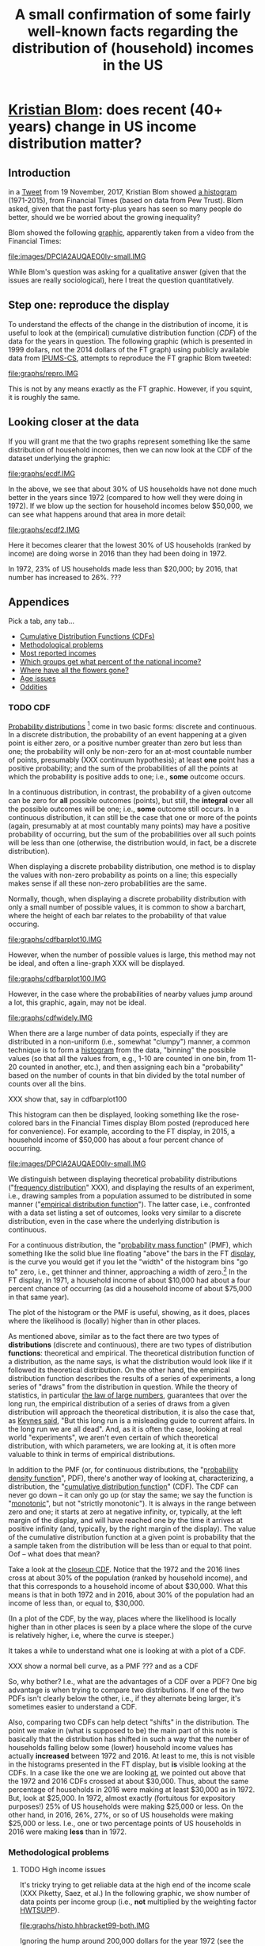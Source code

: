 * [[https://twitter.com/kltblom][Kristian Blom]]: does recent (40+ years) change in US income distribution matter?
** misc configuration, etc., stuff                                 :noexport:
#+title: A small confirmation of some fairly well-known facts regarding the distribution of (household) incomes in the US
#+property: header-args :noweb yes
#+property: header-args:R :session ss
#+HTML_DOCTYPE: html5
#+OPTIONS: html-link-use-abs-url:nil html-postamble:auto
#+OPTIONS: html-preamble:t html-scripts:t html-style:t
#+OPTIONS: html5-fancy:t
#+OPTIONS: toc:nil
#+html_head_extra: <link href="lib/kbstyle.css" rel="stylesheet"/>
to change how the result is "wrapped", customize the variable
org-babel-inline-result-wrap.  the following means that the results of
inline calls are "raw".
#+bind: org-babel-inline-result-wrap "%s"

# our canonical file name...
#+name: ifile
#+BEGIN_SRC sh :cache yes
make binned
#+END_SRC

#+RESULTS[f43f76bafeb827b627f0a9cc98f177c4a94a9594]: ifile :cache yes
: ./ipums/cps_00006.1962-2017-binned.csv

# our years
#+name: years
#+BEGIN_SRC sh :cache yes :results verbatim
(make fyear; make lyear) | tr '\n' ',' | sed 's/,$//'
#+END_SRC

#+RESULTS[fea825c4ca5c095b74fa62be088b072ae715f74b]: years
: 1972,2016

** image suffix                                                    :noexport:

the following takes (what should be links ending in) strings that end
in ".IMG" and changes them to end in either ".pdf" or ".png",
depending on whether the current export is to latex or html.

this is definitely a sledge hammer approach.  there are other
techniques that seem promising, in particular using org-mode's
'#+BIND' keyword with org-export-filter-link-functions, but i was
unable to make that work.

this code runs as org-mode starts to export, and changes everything
under the sun.

#+name: get-image-names
#+BEGIN_SRC emacs-lisp :exports results :results none
  (defun get-image-names (backend)
    (let ((rment (if (equal backend 'html) "png" "pdf"))
          (case-fold-search nil))
      (while (re-search-forward "\\<IMG\\>" nil t)
        (replace-match rment t))))
  (add-hook 'org-export-before-processing-hook 'get-image-names)
#+END_SRC


#+name: warning
#+BEGIN_SRC R :exports none :eval never
  ## WARNING:
  ##
  ## this file is generated from the emacs .org file "kblom.org" via
  ## "tangling".  any modifications to this file will be lost the next
  ## time the .org file is tangled.  this file is provided for the use
  ## of users who don't use emacs, or don't use org-mode.
  ## 
#+END_SRC
** javascript, css                                                 :noexport:

#+begin_src js :exports none :tangle lib/kbcode.js
  // tabbed info-box, from
  // https://developer.mozilla.org/en-US/docs/Learn/CSS/CSS_layout/Practical_positioning_examples

  var appendix = document.querySelector('.appendix');
  var tabs = document.querySelectorAll('.appendix li a');
  var panels = document.querySelectorAll('.appendix article');

  for(i = 0; i < tabs.length; i++) {
    var tab = tabs[i];
    setTabHandler(tab, i);
  }

  function deleteword(string, word) {
      // delete (the first occurrence of) WORD in STRING
      return string.replace(new RegExp(" *\\b" + word + "\\b *"), "")
  }

  function setTabHandler(tab, tabPos) {
      tab.onclick = function() {
          for(i = 0; i < tabs.length; i++) {
              tabs[i].className = deleteword(tabs[i].className, "active");
          }

          tab.className += ' active';

          for(i = 0; i < panels.length; i++) {
              panels[i].className = deleteword(panels[i].className, "active-panel");
          }

          panels[tabPos].className += ' active-panel';
      }
  }

  // okay, to get box height right...

  function tabbedloaded() {
      var height = Math.max(appendix.scrollHeight,
                            appendix.offsetHeight,
                            appendix.clientHeight)
      var width = Math.max(appendix.scrollWidth,
                            appendix.offsetWidth,
                            appendix.clientWidth)
      appendix.style.height = height + "px";
      appendix.style.width = width + "px";
  }

  // prime to wait for that
  appendix.addEventListener("load", tabbedloaded, false);
  tabbedloaded();                 // just in case
#+end_src

#+begin_src css :exports none :tangle lib/kbstyle.css
  /* https://stackoverflow.com/a/5887767 */
  table {
      table-layout:fixed;
      border-collapse:collapse;
      border-spacing:0;
  }
      td {
          padding:0.25em;
          border:1px solid black;
      }
#+end_src

[[https://developer.mozilla.org/en-US/docs/Learn/CSS/CSS_layout/Practical_positioning_examples][tabbed info-box]]

#+begin_src css :exports none :tangle lib/kbstyle.css
  .appendix {
    min-width: 960px;             /* to fit timeline */
  }

  .appendix ul {
    overflow: auto                /* as above, clear child's float */
  }

  /* the tabs */
  .appendix li {
    float: left;                  /* to get to stack left-to-right */
    list-style-type: none;        /* nothing in front of list items */
    width: 18%;                   /* there are 5, leave some extra */
  }
  .appendix li a {
    display: inline-block; /* like a box, but inline */
    text-decoration: none; /* to keep <a...> underline from appearing */
    width: 100%;           /* fill up space allowed by parent li */
    line-height: 4;   /* make the surrounding box a bit more generous */
    background-color: lightgrey;
    color: black;
    text-align: center;
    border: solid 1px;
    border-collapse: collapse;    /* so we don't get double*/
  }
  .appendix li a:focus, .appendix li a:hover {
    background-color: darkgrey;
    color: black;
  }
  .appendix li a.active {
    background-color: darkgrey;
    color: black;
  }

  /* the panels */
  .appendix .panels {
      position: relative;
  }
  .appendix article {
    position: absolute;
    top: 0;
    left: 0;
    visibility: hidden;
  }

  .appendix .active-panel {
    visibility: visible;
  }
#+end_src

** Introduction

in a [[https://twitter.com/kltblom/status/932394678241988609][Tweet]] from 19 November, 2017, Kristian Blom showed [[file:./DPCIA2AUQAEO0lv.jpg][a histogram]]
(1971-2015), from Financial Times (based on data from Pew Trust).
Blom asked, given that the past forty-plus years has seen so many
people do better, should we be worried about the growing inequality?

Blom showed the following [[file:images/DPCIA2AUQAEO0lv.IMG][graphic]], apparently taken from a video from
the Financial Times:
#+name: fig:ftdisplay
[[file:images/DPCIA2AUQAEO0lv-small.IMG]]

While Blom's question was asking for a qualitative answer (given that
the issues are really sociological), here I treat the question
quantitatively.

** Step one: reproduce the display

#+BEGIN_SRC R :tangle bin/create.repro :shebang "#!/usr/bin/env Rscript" :results none :eval no-export :exports none
  <<warning>>
  <<looking.bits>>
  <<stats.binned>>


  repro.chart <- function(dset,
                          bracket="HHBRACKET99",
                          supp="HWTSUPP",
                          years=c(1972, 2016),
                          binsize=5000, # FT used binsize 5000
                          tgt.in.key) {
    df <- data.frame()
    for (year in years) {
      yset <- dset[dset$YEAR==year,]
      newvals <- rebinvals.binned(min(yset[,bracket], na.rm=TRUE),
                                  max(yset[,bracket], na.rm=TRUE), binsize)
      newnobs <- rebin.binned(vals=yset[,bracket], nobs=yset[,supp],
                              newvals=newvals)
      if (tgt.in.key != "bracket/supp") {     # XXX
        newnobs <- newnobs*newvals        # total income in each bracket
      }
      dfnew <- data.frame(vals=newvals, nobs=newnobs)
      dfnew <- cbind(dfnew, year=as.factor(year), tobs=sum(dfnew$nobs))
      df <- rbind(df, dfnew)
    }

    base <- ggplot(df, aes(vals, nobs/tobs, colour=year)) + geom_step()

    print(base)                           # actually display

    ## by the way, the differences between the two curves should sum to
    ## (approx) zero
    sh <- df$year==min(years)
    sl <- df$year==max(years)
    sbzero <- sum(df[sh,"nobs"]/df[sh, "tobs"] - df[sl,"nobs"]/df[sl,"tobs"])
    if (abs(sbzero) > 0.001) {
      stop(sprintf("[approx] integral between curves s/b zero, is %g", sbzero))
    }
    return(base)
  }


  main <- function(args=NULL) {
    dset <- doparser(name="create.repro",
                     need=c("ifile",
                       "maxhh", "supp", "bracket",
                       "binsize",
                       "graphics", "gfile", "gopts",
                       "height", "width",
                       "years", "tgt.in.key"),
                     args)

    repro.chart(dset, bracket=attr(dset, "bracket"), supp=attr(dset, "supp"), years=attr(dset, "years"), tgt.in.key=attr(dset, "tgt.in.key"))
    endup(dset)
    return(0)
  }

  <<looking.endbits>>
#+END_SRC

To understand the effects of the change in the distribution of income,
it is useful to look at the (empirical) cumulative distribution
function ([[CDF]]) of the data for the years in question.  The following
graphic (which is presented in 1999 dollars, not the 2014 dollars of
the FT graph) using publicly available data from [[http://www.ipums.org][IPUMS-CS]], attempts to
reproduce the FT graphic Blom tweeted:
#+name: fig:repro
[[file:graphs/repro.IMG]]

This is not by any means exactly as the FT graphic.  However, if you
squint, it is roughly the same.

** Looking closer at the data

If you will grant me that the two graphs represent something like the
same distribution of household incomes, then we can now look at the
CDF of the dataset underlying the graphic:

#+BEGIN_SRC sh :tangle bin/create.ecdf :shebang "#!/bin/sh" :results none :eval never :exports none
  ./bin/create.ecdf.common $*
#+END_SRC

#+name: fig:ecdf
[[file:graphs/ecdf.IMG]]

In the above, we see that about 30% of US households have not done
much better in the years since 1972 (compared to how well they were
doing in 1972).  If we blow up the section for household incomes below
$50,000, we can see what happens around that area in more detail:

#+BEGIN_SRC sh :tangle bin/create.ecdf2 :shebang "#!/bin/sh" :results none :eval never :exports none
  ./bin/create.ecdf.common $* --maxhh 50000
#+END_SRC

#+name: fig:ecdf2
[[file:graphs/ecdf2.IMG]]

Here it becomes clearer that the lowest 30% of US households (ranked
by income) are doing worse in 2016 than they had been doing in 1972.

In 1972, 23% of US households made less than $20,000; by 2016, that
number has increased to 26%. ???

** Appendices
   :PROPERTIES:
   :HTML_CONTAINER_CLASS: furtherinfo
   :HTML_CONTAINER: section
   :END:

Pick a tab, any tab...

#+name: furtherinfoul
#+begin_export html
 <ul>
    <li><a href="#furtherinfoul" class="active">Cumulative Distribution Functions (CDFs)</a></li>
    <li><a href="#furtherinfoul">Methodological problems</a></li>
    <li><a href="#furtherinfoul">Most reported incomes</a></li>
    <li><a href="#furtherinfoul">Which groups get what percent of the national income?</a></li>
    <li><a href="#furtherinfoul">Where have all the flowers gone?</a></li>
    <li><a href="#furtherinfoul">Age issues</a></li>
    <li><a href="#furtherinfoul">Oddities</a></li>
  </ul>
#+end_export

*** 
   :PROPERTIES:
   :HTML_CONTAINER_CLASS: panels
   :HTML_CONTAINER: div
   :END:

*** TODO CDF

[[https://en.wikipedia.org/wiki/Probability_distribution][Probability distributions]] [fn::In this note, we are discussing
distributions over the real numbers, as opposed to, say, over some
geographic region] come in two basic forms: discrete and continuous.
In a discrete distribution, the probability of an event happening at a
given point is either zero, or a positive number greater than zero but
less than one; the probability will only be non-zero for an at-most
countable number of points, presumably (XXX continuum hypothesis); at
least *one* point has a positive probability; and the sum of the
probabilities of all the points at which the probability is positive
adds to one; i.e., *some* outcome occurs.

In a continuous distribution, in contrast, the probability of a given
outcome can be zero for *all* possible outcomes (points), but still,
the *integral* over all the possible outcomes will be one; i.e.,
*some* outcome still occurs.  In a continuous distribution, it can
still be the case that one or more of the points (again, presumably at
at most countably many points) may have a positive probability of
occurring, but the sum of the probabilities over all such points will
be less than one (otherwise, the distribution would, in fact, be a
discrete distribution).

When displaying a discrete probability distribution, one method is to
display the values with non-zero probability as points on a line; this
especially makes sense if all these non-zero probabilities are the
same.

#+BEGIN_SRC R :results graphics :exports results :file graphs/cdfonedimen.IMG
x <- runif(100)*10 + rnorm(100,mean=5)
x <- x/ceiling(max(x))*10
plot.new()
plot.window(c(0,10), c(0.9,1.1))
points(xy.coords(x,x/x))
axis(1)
#+END_SRC

Normally, though, when displaying a discrete probability distribution
with only a small number of possible values, it is common to show a
barchart, where the height of each bar relates to the probability of
that value occuring.

#+BEGIN_SRC R :results graphics :exports results :file graphs/cdfbarplot10.IMG
x <- runif(10)*10 + rnorm(10,mean=5)
x <- x/ceiling(max(x))*10
y <- dnorm(x, mean=5)
y <- y/sum(y)
plot(x, y, type="h", xlab="", ylab="")
#+END_SRC

#+RESULTS:
[[file:graphs/cdfbarplot10.IMG]]

However, when the number of possible values is large, this method may
not be ideal, and often a line-graph XXX will be displayed.

#+BEGIN_SRC R :results graphics :exports results :file graphs/cdfbarplot100.IMG
x <- sort(runif(100)*10 + rnorm(100,mean=5))
x <- x/ceiling(max(x))*10
plot(x,dnorm(x,mean=5), type="l", xlab="", ylab="")
#+END_SRC

#+RESULTS:
[[file:graphs/cdfbarplot100.IMG]]

However, in the case where the probabilities of nearby values jump
around a lot, this graphic, again, may not be ideal.

#+BEGIN_SRC R :results graphics :exports results :file graphs/cdfwidely.IMG
  x <- sort(rnorm(100,mean=5))
  doit <- function(a,b) {
      ifelse(b > 0.5, a, .1*a)
  }
  z <- doit(dnorm(x,mean=5),rnorm(100))
  z <- z/sum(z)                           # normalize
  plot(x,z,type="l")
#+END_SRC

#+RESULTS:
[[file:graphs/cdfwidely.IMG]]

When there are a large number of data points, especially if they are
distributed in a non-uniform (i.e., somewhat "clumpy") manner, a
common technique is to form a [[https://en.wikipedia.org/wiki/Histogram][histogram]] from the data, "binning" the
possible values (so that all the values from, e.g., 1-10 are counted
in one bin, from 11-20 counted in another, etc.), and then assigning
each bin a "probability" based on the number of counts in that bin
divided by the total number of counts over all the bins.

#+BEGIN_SRC R :results graphics :exports results :file graphs/cdfhisto.IMG
x <- as.integer(rexp(1000, rate=1/5)*10+rexp(1000, rate=1/2)*10)
#+END_SRC
XXX show that, say in cdfbarplot100

This histogram can then be displayed, looking something like the
rose-colored bars in the Financial Times display Blom posted
(reproduced here for convenience).  For example, according to the FT
display, in 2015, a household income of $50,000 has about a four
percent chance of occurring.

[[file:images/DPCIA2AUQAEO0lv-small.IMG]]

We distinguish between displaying theoretical probability
distributions ("[[https://en.wikipedia.org/wiki/Frequency_distribution][frequency distribution]]" XXX), and displaying the
results of an experiment, i.e., drawing samples from a population
assumed to be distributed in some manner ("[[https://en.wikipedia.org/wiki/Empirical_distribution_function][empirical distribution
function]]").  The latter case, i.e., confronted with a data set listing
a set of outcomes, looks very similar to a discrete distribution, even
in the case where the underlying distribution is continuous.

For a continuous distribution, the "[[https://en.wikipedia.org/wiki/Probability_mass_function][probability mass function]]" (PMF),
which something like the solid blue line floating "above" the bars in
the FT [[fig:ftdisplay][display]], is the curve you would get if you let the "width" of
the histogram bins "go to" zero, i.e., get thinner and thinner,
approaching a width of zero.[fn::Assuming you have a dense enough set
of points]  In the FT display, in 1971, a household income of about
$10,000 had about a four percent chance of occurring (as did a
household income of about $75,000 in that same year).

The plot of the histogram or the PMF is useful, showing, as it does,
places where the likelihood is (locally) higher than in other places.

As mentioned above, similar as to the fact there are two types of
*distributions* (discrete and continuous), there are two types of
distribution *functions*: theoretical and empirical.  The theoretical
distribution function of a distribution, as the name says, is what the
distribution would look like if it followed its theoretical
distribution.  On the other hand, the empirical distribution function
describes the results of a series of experiments, a long series of
"draws" from the distribution in question.  While the theory of
statistics, in particular [[https://en.wikipedia.org/wiki/Law_of_large_numbers][the law of large numbers]], guarantees that
over the long run, the empirical distribution of a series of draws
from a given distribution will approach the theoretical distribution,
it is also the case that, as [[https://en.wikiquote.org/wiki/John_Maynard_Keynes][Keynes said]], "But this long run is a
misleading guide to current affairs.  In the long run we are all
dead".  And, as it is often the case, looking at real world
"experiments", we aren't even certain of which theoretical
distribution, with which parameters, we are looking at, it is often
more valuable to think in terms of empirical distributions.

In addition to the PMF (or, for continuous distributions, the
"[[https://en.wikipedia.org/wiki/Probability_density_function][probability density function]]", PDF), there's another way of looking
at, characterizing, a distribution, the "[[https://en.wikipedia.org/wiki/Cumulative_distribution_function][cumulative distribution
function]]" (CDF).  The CDF can never go down -- it can only go up (or
stay the same; we say the function is "[[https://en.wikipedia.org/wiki/Monotonic_function][monotonic]]", but not "strictly
monotonic").  It is always in the range between zero and one; it
starts at zero at negative infinity, or, typically, at the left margin
of the display, and will have reached one by the time it arrives at
positive infinity (and, typically, by the right margin of the
display).  The value of the cumulative distribution function at a
given point is probability that the a sample taken from the
distribution will be less than or equal to that point.  Oof -- what
does that mean?

Take a look at the [[fig:ecdf2][closeup CDF]].  Notice that the 1972 and the 2016
lines cross at about 30% of the population (ranked by household
income), and that this corresponds to a household income of about
$30,000.  What this means is that in both 1972 and in 2016, about 30%
of the population had an income of less than, or equal to, $30,000.

(In a plot of the CDF, by the way, places where the likelihood is
locally higher than in other places is seen by a place where the slope
of the curve is relatively higher, i.e, where the curve is steeper.)

It takes a while to understand what one is looking at with a plot of a
CDF.

XXX show a normal bell curve, as a PMF ??? and as a CDF

So, why bother?  I.e., what are the advantages of a CDF over a PDF?
One big advantage is when trying to compare two distributions.  If one
of the two PDFs isn't clearly below the other, i.e., if they alternate
being larger, it's sometimes easier to understand a CDF.  

Also, comparing two CDFs can help detect "shifts" in the distribution.
The point we make in (what is supposed to be) the main part of this
note is basically that the distribution has shifted in such a way that
the number of households falling below some (lower) household income
values has actually *increased* between 1972 and 2016.  At least to
me, this is not visible in the histograms presented in the FT display,
but *is* visible looking at the CDFs.  In a case like the one we are
looking [[fig:ecdf2][at]], we pointed out above that the 1972 and 2016 CDFs crossed
at about $30,000.  Thus, about the same percentage of households in
2016 were making at least $30,000 as in 1972.  But, look at $25,000.
In 1972, almost exactly (fortuitous for expository purposes!) 25% of
US households were making $25,000 or less.  On the other hand, in
2016, 26%, 27%, or so of US households were making $25,000 or less.
I.e., one or two percentage points of US households in 2016 were
making *less* than in 1972.

*** Methodological problems

**** TODO High income issues

#+BEGIN_SRC R :tangle bin/create.histo.hhbracket99 :shebang "#!/usr/bin/env Rscript" :results none :eval no-export :exports none
  <<warning>>
  <<looking.bits>>
  <<stats.binned>>

  histo.hhbracket99 <- function(dset, years) {
    dset$YEAR <- as.factor(dset$YEAR)
    base <- ggplot(dset[dset$YEAR %in% years,],
                   aes(HHBRACKET99, NRESP, colour=YEAR))
    base <- base + geom_col()
    print(base)
  }

  main <- function(args=NULL) {
      dset <- doparser(name="totalincome",
                       need=c("ifile",
                              "maxhh", "supp", "bracket",
                              "binsize",
                              "graphics", "gfile", "gopts",
                              "height", "width",
                              "years"),
                       args)
      histo.hhbracket99(dset, years=attr(dset, "years"))
      endup(dset)
      return(0)
  }

  <<looking.endbits>>

#+END_SRC

#+begin_src sh :tangle bin/create.histo.hhbracket99-both :shebang "#!/bin/sh" :results none :eval no-export :exports none
./bin/create.histo.hhbracket99 $*
#+end_src
#+begin_src sh :tangle bin/create.histo.hhbracket99-1972 :shebang "#!/bin/sh" :results none :eval no-export :exports none
./bin/create.histo.hhbracket99 $*
#+end_src

It's tricky trying to get reliable data at the high end of the income
scale (XXX Piketty, Saez, et al.)  In the following graphic, we show
number of data points per income group (i.e., *not* multiplied by the
weighting factor [[https://cps.ipums.org/cps-action/variables/HWTSUPP#codes_section][HWTSUPP]]).

file:graphs/histo.hhbracket99-both.IMG

Ignoring the hump around 200,000 dollars for the year 1972 (see the
section [[Oddities]]), it is clear that very few respondents have high
incomes.

While it's not apparent in this graphic, incomes below around 5,000,
6,000 dollars also have a small number of respondents.  If we just
look at 1972, we see this:

file:graphs/histo.hhbracket99-1972.IMG

**** TODO Low income issues

In addition to the problems of getting enough data points, low income
quality of life may be highly influenced by social "safety net"
(welfare) programs.  So, loss of N% over 40 years may not translate to
an N% lower quality of life, as the social safety net in the US has
changed dramatically over that period of time.  We are not experts in
this area, and so cannot make any certain pronouncements about how
these changes may either offset or reinforce the trend seen in
household income over this period of time (The Economist has [[https://www.economist.com/news/finance-and-economics/21739662-estimates-income-growth-vary-greatly-depending-methodology-average][something
to say]] on this point).

However, our charts tend to emphasize the *percentage* difference
between two groups, or between the same group over two different
years.  For middle- and high-income families, that may be very
reasonable, but for low-income families, a small *percentage*
difference in income may well be very significant in terms of, e.g.,
the ability to manage monthly expenses.

*** TODO Most reported incomes

The IPUMS data, the Census American Community Survey data, is based on
self-reporting.  While the Census Bureau will try to obtain valid
responses, respondents will likely, at the very least, estimate their
annual income, rather than give a precise answer.  What are the
incomes that people tend to report?  The following "rankboard" display
shows the answer for several years during the period of interest.  In
the display, each column shows the most popular household income
answers, from top (the most popular) to bottom (least popular among
these most popular answers).

file:graphs/mostreported.IMG


*** Who gets what percent of the national income?

A lot of money is paid out in income in the United States.  How is
this money, the total household income (the total of the amounts of
money reported as household income, henceforth, "total income"
[fn::I.e., the sum of the product of each of the amount reported as a
household income times the number of households reporting that
amount]) distributed among the various income groups?  Here is a CDF
which shows what percent of the total national income is paid out to
which income groups in the US.

First we show, in a table form, how much of the total income was
earned by different percentiles of households in the United States,
for the years 1972 and 2016.  We see that, for example, in 1972,
call_lucr(keys=0.5,tgtinkey="%totalincome:%population",years=1972,docomprss="FALSE")
of the total US income was earned by the less wealthy half of US
households (by income), whereas, in 2016, the less wealthy half of US
households earned only
call_lucr(keys=0.1,tgtinkey="%totalincome:%population",years=2016,docomprss="FALSE")
of the total US income.


#+name: tincdistrbytile
#+begin_src R :results table :colnames yes :exports results
  <<create.tiles>>
  df <- tiles.main(c("--maxhh", "2e14", "--tgt.in.key", "%totalincome:%population", "--tiles", ".1,.25,.5,.75,.9,1", "--diff"))
  round(df,4)
#+end_src

#+RESULTS: tincdistrbytile
| Year |    0.1 |   0.25 |    0.5 |   0.75 |    0.9 |      1 |
|------+--------+--------+--------+--------+--------+--------|
| 1972 | 0.0169 | 0.0598 | 0.1786 | 0.2733 | 0.2213 | 0.2501 |
| 2016 | 0.0089 |  0.044 | 0.1358 | 0.2468 |   0.24 | 0.3245 |

Here we notice that the top ten percent of income earners (from 0.9
to 1) has increased its share of the total US household income from 25
percent in 1972 to almost 33 percent in 2016 while, at the same time,
the bottom ten percent (from 0 to 0.1) has seen *its* share of the
total income decrease by about one half.  This is to the point I
understood to be Blom's question, i.e, even *if* the *share* of the
bottom income bracket fell, do we really care, assuming (which turns
out to be an untrue assumption) that the *actual* household income of
that bottom income bracket in fact increased.

Now we look at the same data, however looking at the total income
earned by each household income bracket.

#+name: tincdistrbybracket
#+BEGIN_SRC sh :tangle bin/create.tincdistrbybracket :shebang "#!/bin/sh" :results none :exports none :eval never :var years=years
  ./bin/create.ecdf.common $* --years ${years} --tgt.in.key %totalincome:bracket --maxhh 220000
#+END_SRC

#+caption: How the total US income in 1972 and in 2016 was distributed across US households (sorted by income)
[[file:graphs/tincdistrbybracket.IMG]]

*** Where have all the flowers gone

#+name: comprss
#+BEGIN_SRC R :exports none :eval no-export
  ## https://stackoverflow.com/a/28160474
  comprss <- function(number, words=FALSE, precision=2) {
      "output a (presumably) large NUMBER with trailing units, at a specified PRECISION"
      if (words) {
          units <- c("", "thousand", "million", "billion", "trillion")
      } else {
          units <- c("","K","M","B","T")
      }
      div <- findInterval(abs(as.numeric(gsub("\\,", "", number))),
                          c(1, 1e3, 1e6, 1e9, 1e12))

      div[div==0] <- 1
      paste(round(as.numeric(gsub("\\,","",number))/10^(3*(div-1)),
                  precision),
            units[div])
  }
#+END_SRC

#+name: doprint
#+begin_src R :exports none :eval no-export
  <<comprss>>
  doprint <- function(vals, words=words, docomprss, format, diff, round) {
      if (diff && (length(vals)>1)) {
          vals <- diff(vals)
      }
      if (round) {
          vals <- round(vals, round)
      }
      if (docomprss) {
          vals <- comprss(vals, words=words)
      } else {
          if (format == "") {
              format <- NULL
          }
          ## Sys.localeconv()["thousands_sep"] == "" for some reason, so...
          vals <- prettyNum(vals, big.mark=" ", format=format)
      }
      sprintf("%s", vals)
  }
#+end_src

#+RESULTS: doprint

#+name: lucr
#+BEGIN_SRC R :exports none :var tgtinkey="totalincome:%population" :var keys="1" :var years="1972,2016" :var ifile=ifile :var words="FALSE" :var docomprss="TRUE" :var format="" :var diff=1 :var round=3
  <<lookup>>
  <<doprint>>

  df <- lookup.main(c("--ifile", ifile, "--maxhh", "2e14", "--years", years, "--tgt.in.key", tgtinkey, "--keys", keys))
  doprint(df[,3], words=words, docomprss=docomprss, format=format, diff=diff, round=round)
#+END_SRC

#+RESULTS: lucr
: 10.17 T

The total household income of the United States (the total of the
amounts of money reported as household income, henceforth, "total
income" [fn::I.e., the sum of the product of each of the amount
reported as a household income times the number of households
reporting that amount]) increased from
call_lucr(keys=1,years=1972,words="TRUE",docomprss="TRUE") dollars in
1972 to call_lucr(keys=1,years=2016,words="TRUE",docomprss="TRUE") in
2016, an increase of call_lucr(keys=1,years="1972,2016",words="TRUE")
dollars.  Who got all this money?  How was it shared among the
population?

The following graphic shows how the extra money earned in 2016 (over
that earned in 1972) has been shared among the income deciles in the US.

#+BEGIN_SRC sh :tangle bin/create.tidistr :shebang "#!/bin/sh" :results none :eval never :exports none
  ./bin/create.ecdf.common $* --years 1972,2016 --tgt.in.key %totalincome:%population --delta --maxhh 2e14
#+END_SRC

#+caption: How the increase in incomes of US households in 2016 over 1972 was distributed across deciles of the US popuation (sorted by income)
[[file:graphs/tidistr.IMG]]

While the above graphic may look to be the graph of a cumulative
distribution, it is not (it looks like a CDF because, well, "the rich
get richer").  It is, rather, the actual distribution, showing how
much of the excess income between 1972 and 2016 is earned by each of
the ten decile income groups in the US.  If the extra income had been
shared equally across the ten income groups, the ten bars would all
have the same height.  Instead, we see that the highest decile (the
highest ten percent of earners) has captured more than 35 percent of
the increased income, while the lowest ten percent has captured
effectively nothing of the increase in income over the previous 40+
years.

Note that this chart shows that within *all* (other than maybe the
lowest income decile) income deciles, there was more total income
received by that group in 2016 than in 1972.  This might seem to
contradict the main point of this note, i.e., that a large number of
lower income households in fact were in fact worse off in 2016 than
they were in 1972.  (And, of course, our methodology doesn't let us
look at, e.g., the Smith family from 1972 Main Street, and see how
their fortunes changed over the span of years.)  But, the reason for
the increase in *total* income being positive, whereas the income per
family is *negative* is that, in 2016 there were more families than in
1972, as the US population grew about 50 percent over that time
period.  So, the total income for a given group may have grown,
without the income per family growing.  [fn:1:The bars in the above
graph are *still* reflective of the overall inequality, as the number
of households in each income decile are the same.]

*** TODO Age issues

It would be nice to know the age of the head(s) of household for
reporting, as it is [[http://www.tsowell.com/basicecon_5.html][said]] to be the case that many "households" start
off in low income brackets, and make their way up.  If it were the
case that, e.g., the lowest income brackets were all made up of 20
year olds, but that by 30 years of age, almost all households have
moved into brackets which *have* seen their incomes increase over the
past forty years, then we would think of a different set of social
issues than if, rather, certain classes within our society find
themselves overly represented in the bottom ten percent without any
movement as the household members age.

*** Oddities

The IPUMS data set starts in 1962.  But, from 1962 through 1967, it
contains no actual reported incomes.

From 1968 through 1975, the reported incomes appear to have been
capped at 50,000 dollars.  In fact, incomes greater than 50,000
dollars [[https://cps.ipums.org/cps/inctaxcodes.shtml][were reported by the Census Bureau as 50,000 dollars]].  For
example, one sees a hump at the 1999 equivalent of 50,000 1972 dollars
(a bit over 200,000 1999 dollars) in the figure in [[High income issues]].

From 1976, onwards, we see no evidence of such a cap on reported
income.
** Acknowledgements

First, I would like to acknowledge the great database that [[http://www.ipums.org][IPUMS-CS]]
has made available:
#+BEGIN_QUOTE
Sarah Flood, Miriam King, Steven Ruggles, and J. Robert
Warren. Integrated Public Use Microdata Series, Current Population
Survey: Version 5.0 [dataset]. Minneapolis, MN: University of
Minnesota, 2017.  https://doi.org/10.18128/D030.V5.0
#+END_QUOTE

Second, my analysis has been done in the R statistical programming
environment, and my thanks to the team that develops R:
#+BEGIN_QUOTE
R Core Team (2017). R: A language and environment for statistical
computing. R Foundation for Statistical Computing, Vienna, Austria.
URL https://www.R-project.org/.
#+END_QUOTE

Third, my approach to anything statistical is indebted to [[https://en.wikipedia.org/wiki/John_Tukey][John Tukey]]'s
[[https://en.wikipedia.org/wiki/Exploratory_data_analysis][/Exploratory Data Analysis/]], a book I highly recommend.

#+html: <script src="lib/kbcode.js"></script>

** explorations, etc. :noexport:
*** where to find data?

**** [[https://www2.census.gov/programs-surveys/cps/tables/time-series/historical-income-households/h01ar.xls][Census Bureau]] has something that breaks down by each fifth and top 5%.

#+BEGIN_SRC R :var tseries=tseries :eval no-export :exports none
colnames(tseries) <- c("year", "number", "lowest", "second", "third", "fourth", "llimittop5")
#+END_SRC

#+RESULTS:
| year       |
| number     |
| lowest     |
| second     |
| third      |
| fourth     |
| llimittop5 |

however, the FT graph Blom showed has about fifty buckets, whereas the
Census data seems to have have six.

#+name: tseries
#+BEGIN_SRC sh :eval no-export :exports none
  xls2csv census/h01ar.xls |
      awk '/2016 Dollars/ { ok = 1; next} \
          /^"[12]/ {
                   if (ok) { 
                      gsub(/ *\([0-9][0-9]\) */, ""); 
                      gsub(/"/, ""); 
                      print;
                    }}' 2>&1 |
      tac
#+END_SRC

#+RESULTS: tseries
| 1967 |  60813 | 18856 | 36768 | 52186 |  74417 | 119419 |
| 1968 |  62214 | 20098 | 38103 | 54614 |  76737 | 120053 |
| 1969 |  63401 | 20699 | 39718 | 57441 |  80478 | 126218 |
| 1970 |  64778 | 20350 | 38985 | 56703 |  80899 | 127880 |
| 1971 |  66676 | 20088 | 38294 | 56353 |  80353 | 127602 |
| 1972 |  68251 | 20786 | 40033 | 59167 |  84686 | 136292 |
| 1973 |  69859 | 21238 | 40839 | 60425 |  87000 | 139832 |
| 1974 |  71163 | 21340 | 39585 | 58493 |  84892 | 134366 |
| 1975 |  72867 | 20288 | 38076 | 57536 |  82611 | 130365 |
| 1976 |  74142 | 20738 | 38636 | 58856 |  84678 | 134287 |
| 1977 |  76030 | 20694 | 38977 | 59411 |  86616 | 137142 |
| 1978 |  77330 | 21338 | 40346 | 61046 |  88785 | 142036 |
| 1979 |  80776 | 21594 | 40103 | 61700 |  89461 | 144557 |
| 1980 |  82368 | 20745 | 38905 | 59645 |  87332 | 140543 |
| 1981 |  83527 | 20340 | 38023 | 58809 |  86946 | 139925 |
| 1982 |  83918 | 20080 | 38191 | 58352 |  87015 | 143636 |
| 1983 |  85290 | 20516 | 38149 | 58550 |  88485 | 145579 |
| 1984 |  86789 | 20909 | 39134 | 60292 |  91077 | 150768 |
| 1985 |  88458 | 21154 | 39801 | 61657 |  92731 | 153220 |
| 1986 |  89479 | 21430 | 40990 | 63616 |  96164 | 161255 |
| 1987 |  91124 | 21835 | 41447 | 64697 |  97780 | 163619 |
| 1988 |  92830 | 22210 | 41953 | 65380 |  98722 | 167109 |
| 1989 |  93347 | 22614 | 43000 | 66089 | 100414 | 171533 |
| 1990 |  94312 | 22271 | 42159 | 64498 |  98359 | 168813 |
| 1991 |  95669 | 21646 | 41260 | 63729 |  97578 | 165727 |
| 1992 |  96426 | 21136 | 40494 | 63575 |  97304 | 166101 |
| 1993 |  97107 | 21217 | 40380 | 63473 |  98663 | 171210 |
| 1994 |  98990 | 21518 | 40389 | 64269 | 100717 | 176013 |
| 1995 |  99627 | 22536 | 42121 | 65734 | 101921 | 176848 |
| 1996 | 101018 | 22513 | 42318 | 67084 | 103684 | 182230 |
| 1997 | 102528 | 22979 | 43571 | 68640 | 106690 | 188834 |
| 1998 | 103874 | 23727 | 44768 | 71163 | 110418 | 194628 |
| 1999 | 106434 | 24702 | 46014 | 72630 | 114216 | 204698 |
| 2000 | 108209 | 24985 | 46009 | 72742 | 114000 | 202470 |
| 2001 | 109297 | 24361 | 45162 | 71849 | 113195 | 204021 |
| 2002 | 111278 | 23911 | 44545 | 70950 | 112127 | 200192 |
| 2003 | 112000 | 23468 | 44369 | 71059 | 113358 | 201120 |
| 2004 | 113343 | 23489 | 44059 | 70177 | 111818 | 199682 |
| 2005 | 114384 | 23570 | 44244 | 70864 | 112705 | 204014 |
| 2006 | 116011 | 23850 | 44967 | 71425 | 115508 | 207146 |
| 2007 | 116783 | 23489 | 45262 | 71770 | 115758 | 204892 |
| 2008 | 117181 | 23089 | 43476 | 69924 | 111744 | 200658 |
| 2009 | 117538 | 22880 | 43124 | 69134 | 111865 | 201359 |
| 2010 | 119927 | 22017 | 41832 | 67702 | 110116 | 198686 |
| 2011 | 121084 | 21617 | 41096 | 66609 | 108375 | 198438 |
| 2012 | 122459 | 21533 | 41568 | 67511 | 108818 | 199827 |
| 2013 | 122952 | 21535 | 41408 | 67492 | 109129 | 201957 |
| 2013 | 123931 | 21638 | 42282 | 69242 | 113582 | 211362 |
| 2014 | 124587 | 21728 | 41754 | 69153 | 113811 | 209419 |
| 2015 | 125819 | 23088 | 44061 | 72911 | 118480 | 217172 |
| 2016 | 126224 | 24002 | 45600 | 74869 | 121018 | 225251 |

**** Congressional Research Service

a [[https://fas.org/sgp/crs/misc/RS20811.pdf][report]] from the Congressional Research Service gives nice numbers
for 2012.  this probably comes from (the 2012-version of) [[https://www.census.gov/data/tables/time-series/demo/income-poverty/cps-hinc/hinc-06.html][hinc-06]],
from the Census Bureau.  sadly, hinc-06.xls seems to go back only a
few years.

hinc-06.xls: 2017 2016 2015 2014 2013
hinc-06_000.xls: 2012
new06_000.txt: 2003

([[https://www.census.gov/popclock/][US, world population clock]])

**** IPUMS

[[https://usa.ipums.org/usa/][ipums.org]] is a data service which uses [[http://www.nber.org/data/current-population-survey-data.html][NBER data]].  the ipums data is
unaggregated.  about 2MB for a file (1995).  and, of course, many
variables i don't understand.  plus, in nominal dollars.  but, the
fact that it is unaggregated means that one can put in real dollars
*before* binning.  (though, when looking at a CDF, one can convert
each year's bin's into real dollars after the fact without affecting
things.)

**** misc. other

[[http://www.pressure.to/works/hbai_in_r/][households below average income]] analysis in R.  for UK data, however.

[[https://www.kdnuggets.com/2014/06/data-visualization-census-data-with-r.html][data-visualization-census-data-with-r]].  old, broken links, etc.

[[https://www.r-bloggers.com/how-to-make-maps-with-census-data-in-r/][how-to-make-maps-with-census-data-in-r]] is newer.

[[http://users.stat.umn.edu/~almquist/software.html][Zach Almquist]] has 10-year census data;  [[https://www.jstatsoft.org/article/view/v037i06][paper]].

[[https://www.bls.gov/cps/][BLS]] CPS page.  however, "All self-employed persons are excluded,
regardless of whether their businesses are incorporated."

the [[https://statisticalatlas.com/United-States/Household-Income][Statistical Atlas]] has nice graphics (though maybe not time
series).  from American Community (?) Survey.

the [[https://www.cbo.gov/publication/51361][CBO]] has data (under "Data and Supplemental Information"), but
mostly quintile-level.

a very nice [[https://www.cbpp.org/][Center on Budget and Policy Priorities]] paper, [[https://www.cbpp.org/research/poverty-and-inequality/a-guide-to-statistics-on-historical-trends-in-income-inequality]["A Guide to
Statistics on Historical Trends in Income Inequality"]], points at "most
recent" [[http://eml.berkeley.edu/~saez/TabFig2015prel.xls][Piketty/Saez estimates]] (and, [[https://eml.berkeley.edu/~saez/saez-UStopincomes-2015.pdf][their paper]]).  the [[https://www.cbo.gov/publication/53597][newest (2018)
version]].

[[http://www.gapminder.org/data/][gapminder]] is another source of data in the world (not just US).

*** looking at the ipums data

the ipums data seems the easiest to use.

[[https://cps.ipums.org/cps-action/downloads/extract_files/cps_00002.xml][IPUMS columns]]:
- YEAR
- [[https://cps.ipums.org/cps-action/variables/SERIAL][SERIAL]]: household serial number
- [[https://cps.ipums.org/cps-action/variables/HWTSUPP#codes_section][HWTSUPP]]: household weight, Supplement
- [[https://cps.ipums.org/cps-action/variables/CPSID#codes_section][CPSID]]: CPS household record
- [[https://cps.ipums.org/cps-action/variables/ASECFLAG][ASECFLAG]]: flag for ASEC
- [[https://cps.ipums.org/cps-action/variables/HHINCOME][HHINCOME]]: total household income
- [[https://cps.ipums.org/cps-action/variables/MONTH][MONTH]]: the calendar month of the CPS interview
- [[https://cps.ipums.org/cps-action/variables/PERNUM][PERNUM]]: person number in sample unit
- [[https://cps.ipums.org/cps-action/variables/CPSIDP][CPSIDP]]: CPSID, person record
- [[https://cps.ipums.org/cps-action/variables/WTSUPP#description_section][WTSUPP]]: supplement weight

to format one file:
#+BEGIN_SRC sh :results output :eval no-export :exports none
  ((zcat ipums/cps_00001.csv.gz | head -1 | sed 'sx"xxg' | sed s'x,x xg');
   (zcat ipums/cps_00001.csv.gz | tail -n+1 | sed s'x,x xg' | sort -n -k6)) |
      column -t
#+END_SRC

#+RESULTS:

this would have been "tangled" (saved) as "realize".
#+BEGIN_SRC awk :shebang "#!/usr/bin/awk -f" :eval no-export :exports none
  BEGIN {
      FS = ",";
      OFS = ",";
  }

  FNR == 1 {
      fileno++;
      if (fileno == 2) {
          print $0 OFS "\"RHHINCOME1999\"";
      }
      next;
  }

  fileno == 1 {
      realities[$1] = $2;
  }

  fileno == 2 {
      if ($7 == "") {
          $7 = 0;                 # make later stage processing easier
      }
      print $0 OFS realities[$1]*$7;
  }
#+END_SRC

#+BEGIN_SRC sh :shebang "#!/usr/bin/env bash" :results none :eval no-export :exports none
./realize <(zcat ipums/cps_00004.csv.gz) <(zcat ipums/cps_00002.csv.gz)
#+END_SRC

i'll probably have to recode all this as an R script.  how to read a
gzipped file?  [[http://grokbase.com/t/r/r-help/016v155pth/r-read-data-in-from-gzipped-file][one set of thoughts]].
: x <- gzfile("./ipums/cps_00006.csv.gz", open="r")
: y <- read.csv(x, header=TRUE)
does the right thing.  in fact, it turns out that read.csv() will
detect a .gz file and do the right thing.

getting a file from IPUMS, extract request like this:
#+BEGIN_QUOTE

EXTRACT REQUEST (HELP)

SAMPLES:56 (show) [samples have notes] Change
VARIABLES:12(show) Change
DATA FORMAT: .csv  Change
STRUCTURE: Rectangular (person)  Change
ESTIMATED SIZE:642.4 MB 
 
OPTIONS

Data quality flags are not available for any of the variables you've
selected.

Case selection is not available for any of the variables you've
selected.

Attach data from mother, father, spouse or household head as a new
variable (for example, education of mother).  Describe your extract
#+END_QUOTE
(in fact, the data set, from 1962--2017, was 82MB compressed, 520MB
uncompressed.)

**** topcodes

ipums [[https://cps.ipums.org/cps-action/variables/HHINCOME#codes_section][HHINCOME]] uses "[[https://cps.ipums.org/cps/inctaxcodes.shtml][topcodes]]" (and bottom codes) to encode
exceptions.  the popular "99999999" means "Not in universe" (NIU) --
something about the respondent

#+name: foundtopcodes
#+BEGIN_SRC sh :eval no-export :exports none
  zcat ipums/cps_00006.csv.gz | \
      awk 'BEGIN{FS=","} {print $7}' | \
      grep '\<9999' | \
      words -f | \
      sort -n
#+END_SRC

#+RESULTS: topcodes
| -9999997 |  129 |
|    -9999 |  781 |
|     9999 |  194 |
|    99990 |   12 |
|    99991 |    4 |
|    99992 |    8 |
|    99994 |    9 |
|    99995 |    8 |
|    99996 |   16 |
|    99997 |   14 |
|    99998 |   12 |
|    99999 |  525 |
| 99999999 | 2704 |

between the two web sites above, and the topcodes list above, maybe
these are the topcodes
|----------+-------------|
| 99999999 | N.I.U.      |
| -9999997 | Bottom Code |

#+name: topcodealpha
#+begin_src R :exports none :results none :eval none
  tcodeprep <- function() {
      x <- t(matrix(list(99999999, "N.I.U.",                     # (Not in Universe)
                         -9999997, "< -$9999"),
                    nrow=2))
      y <- as.data.frame(x)
      colnames(y) <- c("value", "nomen")
      y$value <- unlist(y$value)
      y$nomen <- unlist(y$nomen)
      return(y)
  }

  topcodes <- tcodeprep()                 # make available globally

  topcodealpha <- function(vals) {
      "convert top (or bottom) codes in vals to some
  identifying character string"
      z <- match(vals, topcodes$value)
      vals[!is.na(z)] <- topcodes[z[!is.na(z)],]$nomen
      vals
  }
#+end_src

*** deflating

need to change from nominal to real dollars.  [[https://www.dallasfed.org/research/basics/nominal.cfm][Dallas Fed]] has some
explanation.

on the other hand, conveniently, [[https://cps.ipums.org/cps/cpi99.shtml][IPUMS]] has a variable, [[https://cps.ipums.org/cps-action/variables/CPI99][CPI99]], that can
be used to convert everything to/from 1999 dollars.

*** citing IPUMS

#+BEGIN_QUOTE
Publications and research reports based on the IPUMS-CPS database must
cite it appropriately. The citation should include the following:

Sarah Flood, Miriam King, Steven Ruggles, and J. Robert
Warren. Integrated Public Use Microdata Series, Current Population
Survey: Version 5.0 [dataset]. Minneapolis, MN: University of
Minnesota, 2017.  https://doi.org/10.18128/D030.V5.0

For policy briefs or articles in the popular press that use the
IPUMS-CPS database, we recommend that you cite the use of IPUMS-CPS
data as follows:

IPUMS-CPS, University of Minnesota, www.ipums.org
#+END_QUOTE

*** most occurring incomes

question:
#+BEGIN_EXAMPLE
length(unique(dset$HHINCOME1999))
[1] 55297
> length(dset$HHINCOME1999)
[1] 345582
#+END_EXAMPLE
so, what are the most occurring incomes?

#+BEGIN_EXAMPLE
> x <- dset$HHINCOME
> z <- tabulate(x)
> zz <- sort.int(z, index.return=TRUE, decreasing=TRUE)
> zz$ix[1:30]
 [1]  50000  10000  12000  30000  15000  40000  20000  25000  60000  11000
[11]   9000   8000  35000   6000  45000  13000  18000   7000  14000   5000
[21]  24000  70000  55000  75000  17000  80000  36000  16000 100000  32000
> zz$ix[1:300]
  [1]  50000  10000  12000  30000  15000  40000  20000  25000  60000  11000
 [11]   9000   8000  35000   6000  45000  13000  18000   7000  14000   5000
 [21]  24000  70000  55000  75000  17000  80000  36000  16000 100000  32000
 [31]   7500  28000  65000  22000  19000  42000  23000  90000  38000  48000
 [41]  10500  27000   6500  12500  34000  21000   4000  62000  85000   3000
 [51]  26000  52000  58000   9500   8500  33000   7800  47000  37000   8400
 [61]   4800  31000 120000 110000   9600  10200  10400  11500  14500  29000
 [71]   7200  49000  10100  44000  39000  72000   5500  46000  95000  43000
 [81]  54000  57000  10800  15600  78000  13200  11200  41000  56000  63000
 [91]  53000 150000   3600   2000  51000   5200   9200 130000  10700   4500
[101]  73000  66000   9100  68000  59000   9800  88000  76000  77000 105000
[111]  11300  61000   6600   8200  64000  98000  10300  13500   6200  12300
[121]  14400  12200  69000  97000   2400  12100  74000   1500  11700  84000
[131]   9300  17500  81000  16500  94000   9700  92000  11800  71000  83000
[141] 115000  15500  67000  82000  11100  18200  86000   8700 140000  15400
[151]  12600  14700   6800  14200   8300   8800  12400   8100   1200  12700
[161]   7400  79000  96000   8600  15200   8900 125000  10600  11600  12800
[171]   1800   3500   6400   7900   8520  18500  14300  20800  89000   5600
[181] 160000  11400  91000  19200  10900   4200  17100  87000 102000  14100
[191]  99000   9400  14800  15100  13300   7600   7100  13259  13800 103000
[201] 108000   6900  15300  16100  93000 113000   5700   6300  16300   5800
[211]   6700   7700 106000   2600   5100   9659   3900   7300  17200   2500
[221]  13100  16400  19500 135000   4900  16800   1000  13900   8652  25200
[231] 112000  17400  17600 118000  13400  26500   3200  13700  14600  16600
[241]  31200  20400 128000   2700  20500      1  15659   4680   9900  33600
[251] 104000  18100  13600 107000  14900  15800  11900 109000 145000   6100
[261]  15900  21600  26800 114000   5400  12900  21400   3300   4300  22800
[271] 117000 155000   5900  18900  20600  22200 170000  18600  22500   4700
[281]  21200 101000  19400  16700   3400  18800  20100  20200   4600  14459
[291] 116000 165000   8640  16200  25500  30200  31500  34500 111000    600
> zz$x[1:30]
 [1] 1821 1553 1270 1193 1176 1163 1070 1026  913  854  827  826  825  767  761
[16]  758  746  745  717  694  668  598  595  593  576  555  540  538  523  508
#+END_EXAMPLE

*** how to deal with exception reports?

one issue the light of which i've yet to see: should the "exception"
reports (of incomes less than less than MIN99, greater than or equal
to MAX99) be inserted as comments in the output .csv file, or output
to a separate file (rfile, in bincps), or printed on the console?

the argument for including such reports in the .csv file is that, in
this case, the .csv file becomes more self-describing.  (there's a bit
of self-description in the file name, and more could be put there,
though after a while that becomes very awkward.)  self-describing data
sets are a "GOOD THING" (and, even semi-self-describing data sets are,
at least, a "good thing").

the argument against including such reports in the .csv file is that
then a pure "read.csv(ifile)" won't work, as read.csv assumes one
doesn't use comments in .csv files (defaults to comment.char="").
while one can document (even in a comment in the .csv file itself!)
that the .csv file contains comments and that in, e.g., R, one needs
to call read.csv(..., comment.char="#"); however, a certain percentage
of potential users will get lost before finding that message and will
give up.  likely those same users -- plus, probably, a much broader
class of users -- won't think of looking inside the .csv file, so
won't see the comments describing the file, so won't be helped by
the so-called "self-description".

i think in an ideal world, i'd provide a command line switch that
would determine how to deal with these files.

*** performance tuning bincps

the original version of this code processed each (non-trivial) year in
about 5 minutes on my system.  this turned out to be due to my habit,
motivated by trying to save main store usage, of not creating
subsetted copies of the massive dataset 'dset', but rather just using
"filters".  code such as:
:       sna <- sy & snabit
and then accessing 'dset' via the filter
: if (nrow(yset[sna,]) != 0)

so, i modified the code to create a new dataset, 'yset', for each
year, then use filters to access inside that dataset while processing
that year's data.  this got the time to process a year's worth of data
to fall to 5-20 seconds.

i became curious to know how these numbers related to the number of
observations in each year.  here we use awk(1) to count how many
observations are used in each year.

#+name: yearpeople
#+BEGIN_SRC sh :cache yes :eval no-export :exports none
  zcat ipums/cps_00006.csv.gz |
      awk 'BEGIN { FS="," } /^[12]/ { print $1}' |
      words -f                    # words returns each word seen, along
                                  # with the number of times that word
                                  # was seen (the "-f", "frequency",
                                  # flag)
#+END_SRC

#+RESULTS[ea0344ff23fa76aad213c3cc0bd2cc671e5f2113]: yearpeople
| 1962 |  71741 |
| 1963 |  55882 |
| 1964 |  54543 |
| 1965 |  54502 |
| 1966 | 110055 |
| 1967 |  68676 |
| 1968 | 150913 |
| 1969 | 151848 |
| 1970 | 145023 |
| 1971 | 146822 |
| 1972 | 140432 |
| 1973 | 136221 |
| 1974 | 133282 |
| 1975 | 130124 |
| 1976 | 135351 |
| 1977 | 160799 |
| 1978 | 155706 |
| 1979 | 154593 |
| 1980 | 181488 |
| 1981 | 181358 |
| 1982 | 162703 |
| 1983 | 162635 |
| 1984 | 161167 |
| 1985 | 161362 |
| 1986 | 157661 |
| 1987 | 155468 |
| 1988 | 155980 |
| 1989 | 144687 |
| 1990 | 158079 |
| 1991 | 158477 |
| 1992 | 155796 |
| 1993 | 155197 |
| 1994 | 150943 |
| 1995 | 149642 |
| 1996 | 130476 |
| 1997 | 131854 |
| 1998 | 131617 |
| 1999 | 132324 |
| 2000 | 133710 |
| 2001 | 218269 |
| 2002 | 217219 |
| 2003 | 216424 |
| 2004 | 213241 |
| 2005 | 210648 |
| 2006 | 208562 |
| 2007 | 206639 |
| 2008 | 206404 |
| 2009 | 207921 |
| 2010 | 209802 |
| 2011 | 204983 |
| 2012 | 201398 |
| 2013 | 202634 |
| 2014 | 199556 |
| 2015 | 199024 |
| 2016 | 185487 |
| 2017 | 185914 |

  

this is from a run
: bincps1(ifile=ifile, dset, ofile=ofile, rfile=rfile, ofsep=ofsep, fyear=fyear, lyear=lyear, min1999=min1999, max1999=max1999);

#+name: yeartimes
| 1962 | Thu Nov 30 17:46:18 2017 |
| 1963 | Thu Nov 30 17:46:18 2017 |
| 1964 | Thu Nov 30 17:46:19 2017 |
| 1965 | Thu Nov 30 17:46:19 2017 |
| 1966 | Thu Nov 30 17:46:19 2017 |
| 1967 | Thu Nov 30 17:46:20 2017 |
| 1968 | Thu Nov 30 17:46:21 2017 |
| 1969 | Thu Nov 30 17:46:26 2017 |
| 1970 | Thu Nov 30 17:46:31 2017 |
| 1971 | Thu Nov 30 17:46:36 2017 |
| 1972 | Thu Nov 30 17:46:41 2017 |
| 1973 | Thu Nov 30 17:46:45 2017 |
| 1974 | Thu Nov 30 17:46:49 2017 |
| 1975 | Thu Nov 30 17:46:53 2017 |
| 1976 | Thu Nov 30 17:46:57 2017 |
| 1977 | Thu Nov 30 17:47:02 2017 |
| 1978 | Thu Nov 30 17:47:09 2017 |
| 1979 | Thu Nov 30 17:47:15 2017 |
| 1980 | Thu Nov 30 17:47:22 2017 |
| 1981 | Thu Nov 30 17:47:29 2017 |
| 1982 | Thu Nov 30 17:47:35 2017 |
| 1983 | Thu Nov 30 17:47:42 2017 |
| 1984 | Thu Nov 30 17:47:48 2017 |
| 1985 | Thu Nov 30 17:47:54 2017 |
| 1986 | Thu Nov 30 17:48:02 2017 |
| 1987 | Thu Nov 30 17:48:09 2017 |
| 1988 | Thu Nov 30 17:48:15 2017 |
| 1989 | Thu Nov 30 17:48:22 2017 |
| 1990 | Thu Nov 30 17:48:29 2017 |
| 1991 | Thu Nov 30 17:48:36 2017 |
| 1992 | Thu Nov 30 17:48:43 2017 |
| 1993 | Thu Nov 30 17:48:49 2017 |
| 1994 | Thu Nov 30 17:48:56 2017 |
| 1995 | Thu Nov 30 17:49:02 2017 |
| 1996 | Thu Nov 30 17:49:09 2017 |
| 1997 | Thu Nov 30 17:49:17 2017 |
| 1998 | Thu Nov 30 17:49:24 2017 |
| 1999 | Thu Nov 30 17:49:32 2017 |
| 2000 | Thu Nov 30 17:49:41 2017 |
| 2001 | Thu Nov 30 17:49:48 2017 |
| 2002 | Thu Nov 30 17:50:02 2017 |
| 2003 | Thu Nov 30 17:50:16 2017 |
| 2004 | Thu Nov 30 17:50:31 2017 |
| 2005 | Thu Nov 30 17:50:46 2017 |
| 2006 | Thu Nov 30 17:51:00 2017 |
| 2007 | Thu Nov 30 17:51:15 2017 |
| 2008 | Thu Nov 30 17:51:30 2017 |
| 2009 | Thu Nov 30 17:51:43 2017 |
| 2010 | Thu Nov 30 17:51:56 2017 |
| 2011 | Thu Nov 30 17:52:10 2017 |
| 2012 | Thu Nov 30 17:52:24 2017 |
| 2013 | Thu Nov 30 17:52:39 2017 |
| 2014 | Thu Nov 30 17:52:54 2017 |
| 2015 | Thu Nov 30 17:53:16 2017 |
| 2016 | Thu Nov 30 17:53:31 2017 |
| 2017 | Thu Nov 30 17:53:46 2017 |

then, we use some R code to put the preceding two outputs together and
compute the number of seconds per person.

#+name: peoplepersecond
#+BEGIN_SRC R :var yeartimes=yeartimes :var yearpeople=yearpeople :eval no-export :exports none
  rownames(yearpeople) <- yearpeople[,1]
  colnames(yearpeople) <- c("pyear", "people")
  rownames(yeartimes) <- yeartimes[,1]
  colnames(yeartimes) <- c("tyear", "stime")
  years <- cbind(yearpeople, yeartimes)
  years <- cbind(years, time=as.POSIXct(years$stime, format="%a %b %d %H:%M:%S %Y"))
  deltas <- years[1:nrow(years)-1,]$people /
    max(1, lag(as.ts(years$time))-as.ts(years$time))
  years <- cbind(years, delta=c(deltas, NA))
  cbind(year=years$tyear, perperson=years$delta)
#+END_SRC

so, the number of people processed per second is:

#+RESULTS: peoplepersecond
| 1962 | 3260.95454545455 |
| 1963 | 2540.09090909091 |
| 1964 | 2479.22727272727 |
| 1965 | 2477.36363636364 |
| 1966 |           5002.5 |
| 1967 | 3121.63636363636 |
| 1968 | 6859.68181818182 |
| 1969 | 6902.18181818182 |
| 1970 | 6591.95454545455 |
| 1971 | 6673.72727272727 |
| 1972 | 6383.27272727273 |
| 1973 | 6191.86363636364 |
| 1974 | 6058.27272727273 |
| 1975 | 5914.72727272727 |
| 1976 | 6152.31818181818 |
| 1977 | 7309.04545454545 |
| 1978 | 7077.54545454545 |
| 1979 | 7026.95454545455 |
| 1980 | 8249.45454545455 |
| 1981 | 8243.54545454545 |
| 1982 | 7395.59090909091 |
| 1983 |           7392.5 |
| 1984 | 7325.77272727273 |
| 1985 | 7334.63636363636 |
| 1986 | 7166.40909090909 |
| 1987 | 7066.72727272727 |
| 1988 |             7090 |
| 1989 | 6576.68181818182 |
| 1990 | 7185.40909090909 |
| 1991 |           7203.5 |
| 1992 | 7081.63636363636 |
| 1993 | 7054.40909090909 |
| 1994 | 6861.04545454545 |
| 1995 | 6801.90909090909 |
| 1996 | 5930.72727272727 |
| 1997 | 5993.36363636364 |
| 1998 | 5982.59090909091 |
| 1999 | 6014.72727272727 |
| 2000 | 6077.72727272727 |
| 2001 | 9921.31818181818 |
| 2002 | 9873.59090909091 |
| 2003 | 9837.45454545455 |
| 2004 | 9692.77272727273 |
| 2005 | 9574.90909090909 |
| 2006 | 9480.09090909091 |
| 2007 | 9392.68181818182 |
| 2008 |             9382 |
| 2009 | 9450.95454545455 |
| 2010 | 9536.45454545455 |
| 2011 | 9317.40909090909 |
| 2012 | 9154.45454545455 |
| 2013 | 9210.63636363636 |
| 2014 | 9070.72727272727 |
| 2015 | 9046.54545454545 |
| 2016 | 8431.22727272727 |
| 2017 |              nil |

** code :noexport:
*** stats.binned

we need a summary routine for binned objects.  each bin has a "value"
as well as a number of elements with that value.  we compute the same
objects as summary(): Min, 1st Qu., Median, Mean, 3rd Qu., Max

the input is a matrix with 2 columns, the first being the value, the
second the number of elements with that value.

#+name: stats.binned
#+BEGIN_SRC R :results none :eval no-export :exports none
  <<warning>>

  require(Hmisc, warn.conflicts=FALSE, quietly=TRUE)

  check.binned <- function(fname, vals, nobs) {
    if (length(vals) == 0) {
      stop(sprintf("%s: no values", fname))
    } else if (length(nobs) == 0) {
      stop(sprintf("%s: no observations", fname))
    } else if (length(vals) != length(nobs)) {
      stop(sprintf("%s: length(values) [%d] != length(number of observations) [%d]",
                   fname, length(vals), length(nobs)))
    } else if (!is.numeric(vals[!is.na(vals)])) {
      stop(sprintf("%s: values must be numeric", fname))
    } else if (!is.numeric(nobs[!is.na(nobs)])) {
      stop(sprintf("%s: number of observations must be numeric", fname))
    }
  }

  summary.binned <- function(vals, nobs) {
    if ((length(vals[!is.na(vals)]) == 0) ||
        (length(nobs[!is.na(nobs)]) == 0)) { # "||"? i'm not sure
      return(c(Min=NA, "1st Qu."=NA, Median=NA, Mean=NA, "3rd Qu."=NA, "Max."=NA))
    }
    check.binned("summary.binned", vals, nobs)

    result <- wtd.quantile(x=vals, weights=nobs,
                           probs=c(0, .25, .5, 0, .75, 1))
    names(result) <- c("Min.", "1st Qu.", "Median", "Mean", "3rd Qu.", "Max.")
    result["Mean"] <- wtd.mean(x=vals, weights=nobs)
    return(result)
  }

  rebin.binned <- function(vals, nobs, newvals, ordered=FALSE) {
    "given a set of values, with its set of observations counts,
  produce a new set of bins, with a new set of observation counts.
  the old values vals must fit \"integrally\" into the new vals.
  returns the new observation counts."
    ## only care about actual observed outcomes (and, this makes it
    ## easier to have newvals technically smaller than max(vals), in
    ## case where max(vals) is not actually an observed value).
    vals <- vals[nobs!=0]
    nobs <- nobs[nobs!=0]
    if (!ordered) {
      path <- order(vals)
      newvals <- newvals[order(newvals)]
    } else {
      path <- 1:length(vals)
    }
    if (length(vals) != length(nobs)) {
      stop(sprintf("rebin.binned: length(vals) [%d] != length(nobs) [%d]",
                    length(vals), length(nobs)))
    }
    if (vals[length(vals)] > newvals[length(newvals)]) {
      stop(sprintf("rebin.binned: largest current observed bin (%d) greater than largest new bin (%d)",
                   vals[length(vals)], newvals[length(newvals)]))
    }
    j <- 1                              # index into newvals
    rval <- integer()                   # initialize return value
    count <- 0                          # intialize count (rval element)
    for (i in path) {
      if (vals[i] > newvals[j]) {         # we're in a new bucket
        rval <- c(rval, count)            # so, finish out the previous bucket
        toskip <- sum(vals[i] > newvals[j:length(newvals)])
        count <- 0                        # reinitialize count
        rval <- c(rval, rep(0, toskip-1)) # we may have quite a way to go
        j <- j+toskip                     # fast forward
      }
      count <- count + nobs[i]
    }
    rval <- c(rval, count)                # get last count
    ## fill out rval
    rval <- c(rval, rep(0, length(newvals)-length(rval)))
    rval                                  # return value
  }


  rebinvals.binned <- function(limita, limitb=NA, binsize) {
    "return the set of new values for a given new BINSIZE.  
    can specify MIN and MAX, or just pass the set of observations
    and the new min, max, will be computed."
    min <- min(c(limita, limitb), na.rm=TRUE)
    max <- max(c(limita, limitb), na.rm=TRUE)
    lo <- (floor(min/binsize)+1)*binsize
    hi <- (floor(max/binsize)+1)*binsize
    return(seq(lo, hi, binsize))
  }

  test.rebin.binned <- function() {
    "some unit tests"
    ## basic functionality works?
    if (!identical(rebin.binned(c(1:20), seq(1,20), seq(2,20,by=2)),
                   seq(3, 39, 4))) {
      stop("test.rebin.binned: verification failed")
    }

    ## what if old bin had something too big, but unobserved?
    if (!identical(rebin.binned(c(1:21), c(seq(1,20),0), seq(2,20,by=2)),
                   seq(3, 39, 4))) {
      stop("test.rebin.binned: verification failed")
    }
  }


  test.rebinvals.binned <- function() {
    "trivial unit test for rebinvals.binned; built around
    for (i in c(-6:6, 24:29)) print(rebinvals.binned(i:29, binsize=5))"
    testpat <- list(
                    list(-6, c(-5, 0, 5, 10, 15, 20, 25, 30)),
                    list(-5, c(0, 5, 10, 15, 20, 25, 30)),
                    list(-4, c(0, 5, 10, 15, 20, 25, 30)),
                    list(-3, c(0, 5, 10, 15, 20, 25, 30)),
                    list(-2, c(0, 5, 10, 15, 20, 25, 30)),
                    list(-1, c(0, 5, 10, 15, 20, 25, 30)),
                    list(0, c(5, 10, 15, 20, 25, 30)),
                    list(1, c(5, 10, 15, 20, 25, 30)),
                    list(2, c(5, 10, 15, 20, 25, 30)),
                    list(3, c(5, 10, 15, 20, 25, 30)),
                    list(4, c(5, 10, 15, 20, 25, 30)),
                    list(5, c(10, 15, 20, 25, 30)),
                    list(6, c(10, 15, 20, 25, 30)),
                    list(24, c(25, 30)),
                    list(25, c(30)),
                    list(26, c(30)),
                    list(27, c(30)),
                    list(28, c(30)),
                    list(29, c(30)))
    for (x in testpat) {
      i <- x[[1]]
      z <- x[[2]]
      zz <- rebinvals.binned(i:29, binsize=5)
      if (!identical(z, zz)) {
        print(z); print(zz);
      }
    }
  }
#+END_SRC

*** bincps
   :PROPERTIES:
   :ORDERED:  t
   :END:

in our file, the HHINCOME column is replaced by a (computed)
HHINCOME1999: the reported HHINCOME in 1999 dollars.  this is so bins
are comparable between years.  we use IPUMS' CPI99 column for this
purpose.

then, what we want is create a file which is a "binned" version of the
full-detail file which, instead of the detail file's HHINCOME column,
will have a HHBRACKET99, which will include all data with HHINCOME99
in the same "bracket" ("bin"), of $1,000, say.  this involves "rolling
up" the [H]WTSUPP columns by year, dropping the SERIAL, CPSID, PERNUM,
CPSIDP columns in the process.  (additionally, the MONTH column may be NA'd, if there is more
than one month in a bin -- unlikely, given that the releases seem to
be in March of every year.)

run something like this:
: ./bincps --ifile ipums/cps_00006.csv.gz --ofile foo.csv --rfile goo.csv

#+name: bincps
#+BEGIN_SRC R :tangle bin/bincps :shebang "#!/usr/bin/env Rscript" :results none :eval no-export :exports none
  <<warning>>
  <<stats.binned>>

  getout <- function(message, code) {
    if (interactive()) {
      stop(message)
    } else {
      cat(message)
      quit(save="no", status=code)
    }
  }


  bincps <- function(ifile,      # input file
                     ofile="",   # output csv file ("" ==>
                                          # compute from ifile)
                     ofsep="-",  # separator (when ofile or rfile blank)
                     rfile="",   # output report file (see ofile)
                     fyear=-Inf, # first year to include
                     lyear=Inf,  # last year to include
                     min99=-Inf, # minimum HH{INCOME,BRACKET}99 (in USD)
                     max99=Inf,  # maximum HH{INCOME,BRACKET}99 (in USD)
                     ## things < min99, > max99 are included in the
                     ## smallest and largest bins; NA are not included
                     binsize=1000,    # size of bins
                     trimends=TRUE,   # don't output out of range income
                     infminmax=FALSE, # label too small -Inf, too large Inf?
                     verbose=1        # how verbose to be
                     ) {
    if (verbose > 0) {
      cat(sprintf("about to read.csv %s\n", date()))
    }
    dset <<- read.csv(ifile, header=TRUE)
    if (verbose > 0) {
      cat(sprintf("done with read.csv %s\n", date()))
    }
    if (nrow(dset) == 0) {
      getout(sprintf("no data in dataset \"%s\"\n", ifile), 1)
    }

    ## get rid of records outside our years of interest (fyear, lyear)
    if ((fyear != -Inf) || (lyear != Inf)) {
      dset <- dset[dset$YEAR >= fyear & dset$YEAR <= lyear,]
    }

    if (nrow(dset) == 0) {
      getout(sprintf("no data in dataset \"%s\" for years between %g and %g\n",
                     ifile, fyear, lyear), 1)
    }

    ## now, make min99, max99 multiples of binsize
    if (!is.infinite(min99)) {
      min99 <- (min99%/%binsize)*binsize
    }
    if (!is.infinite(max99)) {
      max99 <- (((max99-1)%/%binsize)*binsize)+binsize
    }

    ## now, check if output files are okay
    orlabel <- sprintf("%d%s%d", min(dset$YEAR), ofsep, max(dset$YEAR))
    ofto <- ofsep
    if (min99 != -Inf) {
      orlabel <- sprintf("%s%s%d", orlabel, ofsep, min99);
      ofto <- sprintf("%sto%s", ofsep, ofsep)
    }
    if (max99 != Inf) {
      orlabel <- sprintf("%s%sto%s%d", orlabel, ofsep, ofsep, max99);
      ofto <- ofsep
    }
    orlabel <- sprintf("%s%sbinned", orlabel, ofto)
    rrlabel <- sprintf("%s%sreport", orlabel, ofsep)
    ofile <- dealwithoutputfilename(ifile, ofile, "output", orlabel)
    rfile <- dealwithoutputfilename(ifile, rfile, "report", rrlabel)

    ## we may be running on "raw" (via ipums) census data, or we may be
    ## looking at output of a previous run (already binned).  which is it?
    if (is.element("HHINCOME", colnames(dset))) {
      income99 <- "HHINCOME99"
      ## now, convert all income to 1999 dollars
      dset <- cbind(dset,
                    HHINCOME99=dset$HHINCOME*dset$CPI99, # normalize to 1999 dollars
                    NRESP=1)              # number of responses
    } else if (is.element("HHBRACKET99", colnames(dset))) {
      income99 <- "HHBRACKET99"
      ## what is input binsize?  to figure this out, we look at the
      ## smallest difference between successive HHBRACKET99's
      x <- dset$HHBRACKET99                   # brackets
      y <- unique(c(x[2:length(x)], NA) - x) # list of unique deltas + NA
      ibsize <- min(abs(y), na.rm=TRUE)   # take min, ignoring NA
      if (is.na(ibsize)) {
        getout(sprintf("unable to compute input binsize of input file \"%s\"\n",
                       ifile), 1)
      }
      ## now, is the input binsize a divisor of the desired output binsize?
      if ((ibsize%%binsize) != 0) {
        getout(sprintf("the input file appears to have a binsize of %d, but the desired binsize %d is not a multiple of this\n",
                       ibsize, binsize), 1)
      }
    } else {
      getout("bincps: input has neither HHINCOME (raw) or HHBRACKET99 (output of previous run\n", 1)
    }

    rval <- bincps1(dset=dset,
                    min99=min99,
                    max99=max99,
                    binsize=binsize,
                    trimends=trimends,
                    infminmax=infminmax,
                    verbose=verbose,
                    income99=income99)

    bset <- rval$bset
    rset <- rbind(rval$rsetun, rval$rsethwt, rval$rsetwt)
    write.csv(rval$bset, ofile, row.names=FALSE, quote=FALSE);
    if (nrow(rset) != 0) {                # anything to report?
      ## if so, first sort it, then write it out
      rset <- rset[order(rset$YEAR, rset$"Max."),]
      write.csv(rset, rfile, row.names=FALSE, quote=FALSE)
    }
  }

  bincps1 <- function(dset,                # inherits other locals from
                      min99=-Inf, # minimum HH{INCOME,BRACKET}99 (in USD)
                      max99=Inf, # maximum HH{INCOME,BRACKET}99 (in USD)
                      ## things < min99, > max99 are included in the
                      ## smallest and largest bins; NA are not included
                      binsize=1000,        # size of bins
                      trimends=TRUE,
                      infminmax=FALSE,     # should min/max bins be
                                           # labelled "[-]Inf"?  if this
                                           # is FALSE, < min99 will go
                                           # just below the lowest bin,
                                           # and >= max99 will go just
                                           # above the highest bin
                      verbose=1,
                      income99
                      ) {
    ## get *all* the bins...
    dset <- cbind(dset, BRACKET=(floor(dset[,income99]/binsize)*binsize)+binsize)

    ## this is in lieu of a macro facility in R (or in lieu of <<noweb>>
    ## working in org-mode when running code via C-c C-c).  this routine
    ## is called to enter rows into the output table (and, can access --
    ## read and write -- our variables from the calling routine)
    ahroutine <- function(filter, bracket) {
      if (verbose > 1) {
        cat(sprintf("ahroutine, year %d, nrow filter %d, bracket %g, nrow bset %d\n",
                      year, nrow(yset[filter,]), bracket, nrow(bset)))
      }
      for (asecflag in unique(yset[filter,]$ASECFLAG)) {
        if (!is.na(asecflag)) {
          sa <- filter & yset$ASECFLAG == asecflag
        } else {
              sa <- filter & is.na(yset$ASECFLAG)
        }
        for (hflag in unique(yset[sa,]$HFLAG)) {
          if (!is.na(hflag)) {
            sh <- sa & yset$HFLAG == hflag
          } else {
            sh <- sa & is.na(yset$HFLAG)
          }
          if (nrow(yset[sh,]) != 0) {
            ## *finally* -- do something!
            month <- unique(yset[sh,]$MONTH)
            if (length(month) > 1) {
              month <- NA
            }
            cpi99 <- unique(yset[sh,]$CPI99)
            if (length(cpi99) > 1) {
              cpi99 <- NA
            }
            bset <<- rbind(bset,
                           data.frame(YEAR=year,
                                      HWTSUPP=sum(yset[sh,]$HWTSUPP),
                                      ASECFLAG=asecflag,
                                      HFLAG=hflag,
                                      HHBRACKET99=bracket,
                                      CPI99=cpi99,
                                      MONTH=month,
                                      WTSUPP=sum(yset[sh,]$WTSUPP),
                                      NRESP=sum(yset[sh,]$NRESP)))
          }
        }
      }
    }

    mysummary <- function(vals, nobs=NULL) {
      "like summary, but try for a format consistent across numbers, NA, ..."
      if (is.null(nobs)) {
        nobs <- rep(1, length(vals))
      }
      summary <- summary.binned(vals, nobs);
      if("NA's" %in% names(summary)) {
        summary <- summary[-which(names(summary) == "NA's")]
      }
      ## make names consistent (else rbind() complains)
      names(summary) <- c("Min.", "1st Qu.", "Median", "Mean", "3rd Qu.", "Max.")
      return(summary)
    }

    ## deal with execptional data, i.e., data that is either
    ## NA-contaminated, or data that is outside the min99/max99 bounds
    rsetting <- function(filter, comment) {
      commentun <- sprintf("(unweighted) %s", comment)
      commenthwt <- sprintf("(hwtsupp-weighted) %s", comment)
      commentwt <- sprintf("(wtsupp-weighted) %s", comment)
      rsetun <<- rbind(rsetun,
                       data.frame(t(c(YEAR=year,
                                      HWTSUPP=sum(yset[filter,]$HWTSUPP),
                                      WTSUPP=sum(yset[filter,]$WTSUPP),
                                      mysummary(yset[filter,income99]),
                                      COMMENT=commentun))))
      rsethwt <<- rbind(rsethwt,
                       data.frame(t(c(YEAR=year,
                                      HWTSUPP=sum(yset[filter,]$HWTSUPP),
                                      WTSUPP=sum(yset[filter,]$WTSUPP),
                                      mysummary(yset[filter,income99],
                                                yset[filter,]$HWTSUPP),
                                      COMMENT=commenthwt))))
      rsetwt <<- rbind(rsetwt,
                       data.frame(t(c(YEAR=year,
                                      HWTSUPP=sum(yset[filter,]$HWTSUPP),
                                      WTSUPP=sum(yset[filter,]$WTSUPP),
                                      mysummary(yset[filter,income99],
                                                yset[filter,]$WTSUPP),
                                      COMMENT=commentwt))))
    }

    ## the binned data goes here
    bset <- data.frame()
    ## three data frames for exception reporting.  the first is
    ## unweighted "income99" (HHINCOME99 or HHBRACKET99, as the case may
    ## be); the second weighted by HWTSUPP; and the third by WTSUPP.
    rsetun <- data.frame()
    rsethwt <- data.frame()
    rsetwt <- data.frame()
    for (year in sort(unique(dset$YEAR))) {
      yset <- dset[dset$YEAR == year,]
      sy <- TRUE                          # initially, take all in this year
      if (verbose > 0) {
        cat(sprintf("%s %s\n", year, date()))
      }

      ## get rid of out of universe, etc., codes
      ## https://cps.ipums.org/cps/inctaxcodes.shtml
      if ("HHINCOME" %in% colnames(yset)) {
        stopbit <- yset[,"HHINCOME"] %in% c(-9999997, -9999, 9999, 99990, 99991, 99992, 99994, 99995, 99996, 99997, 99998, 99999, 99999999)
        stop <- sy & stopbit
        if (nrow(yset[stop,]) != 0) {
          rsetting(stop, "topcodes (Census Bureau/IPUMS coded as invalid)")
          sy <- sy & !stopbit             # get rid of these
        }
      }

      snabit <- is.na(yset[,income99])
      sna <- sy & snabit
      if (nrow(yset[sna,]) != 0) {
        ahroutine(sna, NA)                # enter (these) row(s)
        rsetting(sna, "income not provided")
        sy <- sy & !snabit                # now, kill them
      }

      ## describe and enter the too small incomes
      slowbit <- yset[,income99] < min99
      slow <- sy & slowbit
      if (nrow(yset[slow,]) != 0) {
        if (!trimends) {                  # should we describe these?
          ## enter (these) row(s)
          if (!infminmax) {
            ahroutine(slow, min99)
          } else {
            ahroutine(slow, -Inf)
          }
        }
        rsetting(slow, sprintf("less than %d", min99))
        sy <- sy & !slowbit               # now, kill them
      }

      ## now, describe too high incomes (and then enter them below)
      shighbit <- yset[,income99] >= max99
      shigh <- sy & shighbit
      if (nrow(yset[shigh,]) != 0) {
        rsetting(shigh, sprintf("greater than or equal to %d", max99))
        sy <- sy & !shighbit              # now, kill them
      }

      ## we don't describe *other* bins since they are of limited bracket;
      ## the "negative" and "greater than max" bins are not of an a
      ## priori known limit.

      ## now, add all the bins (if there are any!)
      uy <- unique(yset[sy,]$BRACKET)
      if (!is.null(uy)) {
        for (bin in sort(uy)) {
          sb <- sy & yset$BRACKET == bin
          ahroutine(sb, bin)
        }
      }

      ## now, add too high
      if (nrow(yset[shigh,]) != 0) {
        if (!trimends) {
          ## enter (these) row(s)
          if (!infminmax) {
            ahroutine(shigh, max99+binsize)
          } else {
            ahroutine(shigh, Inf)
          }
        }
      }
    }
    return(list(bset=bset, rsetun=rsetun, rsethwt=rsethwt, rsetwt=rsetwt))
  }

  ## if necessary, cons up an appropriate FNAME.  then, checks that
  ## FNAME doesn't already exist and that it is (potentially) writeable.

  ## NB: as a side effect of testing writeability, on a successful
  ## return, FNAME *will* exist (but, be empty).
  dealwithoutputfilename <- function(ifile, fname, use, lastbits) {
    require(assertthat, quietly=TRUE)     # XXX still needed?

    if (is.na(fname)) {                    # compute filename
      x <- strsplit(ifile, ".", fixed=TRUE)[[1]]
      if (x[length(x)] == "gz") {
        length(x) = length(x)-1           # get rid of .gz (we don't compress)
      }
      x[length(x)] <- sprintf("%s.%s", lastbits, x[length(x)]);
      fname <- paste(x, collapse=".")
    }

    ## test if already exists (a no-no)
    if (file.exists(fname)) {
      getout(sprintf("%s file \"%s\" exists, won't overwrite\n", use, fname), 2)
    }

    ## test if writeable (better be!)
    failed <- FALSE;
    x <- tryCatch(file(fname, "w"), 
                  error=function(e) failed <<- TRUE);
    if (failed) {
      getout(sprintf("%s file \"%s\" is not writeable\n", use, fname), 2)
    }
    close(x)

    return(fname)
  }

  main <- function(args=NULL) {
    require(argparser, quietly=TRUE)

    p <- arg_parser("bincps")
    p <- add_argument(p, "--ifile", type="character", default=NA,
                      help="input data (.csv or .csv.gz) file")
    p <- add_argument(p, "--ofile", type="character", default=NA,

                      help="output data file; if not specified, an automatically generated name will be used")
    p <- add_argument(p, "--rfile", type="character", default=NA,
                      help="output exception report file; if not specified, an automatically generated name will be used")
    p <- add_argument(p, "--ofsep", type="character", default="-",
                      help="separator used when automatically generating ofile, rfile names")
    p <- add_argument(p, "--fyear", type="integer", default=-Inf,
                      help="first year to process; if not specified, the first year in the input file will be used")
    p <- add_argument(p, "--lyear", type="integer", default=Inf,
                      help="last year to process; if not specified, the last year in the input file will be used")
    p <- add_argument(p, "--binsize", type="integer", default=1000,
                      help="output bin size")
    p <- add_argument(p, "--min99", type="integer", default=-Inf, short="-m",
                      help="don't bin dollar amounts below this value")
    p <- add_argument(p, "--max99", type="integer", default=Inf, short="-M",
                      help="don't bin dollar amounts above this value")
    p <- add_argument(p, "--verbose", type="integer", default=0,
                      help="informational/debugging output quantity")
    p <- add_argument(p, "--trimends", flag=TRUE, default=TRUE,
                      help="should < MIN99 and > MAX99 be left out of output?")
    p <- add_argument(p, "--infminmax", flag=TRUE, default=FALSE,
                      help="should bins for values below min99 (resp. above max99) appear as \"-Inf\" (resp. \"Inf\"); if not, they will be assigned bins just below min99 (resp. just above max99)")

    if (is.null(args)) {
      argv <- parse_args(p)
    } else {
      argv <- parse_args(p, args)
    }

    bincps(ifile=argv$ifile,
           ofile=argv$ofile,
           rfile=argv$rfile,
           ofsep=argv$ofsep,
           fyear=argv$fyear,
           lyear=argv$lyear,
           binsize=argv$binsize,
           min99=argv$min99,
           max99=argv$max99,
           verbose=argv$verbose,
           trimends=argv$trimends,
           infminmax=argv$infminmax);
  }

  runargs <- function(ifile,      # input file
                      ofile=NA,   # output csv file ("" ==>
                                          # compute from ifile)
                      ofsep="-",  # separator (when ofile or rfile blank)
                      rfile=NA,   # output report file (see ofile)
                      fyear=-Inf, # first year to include
                      lyear=Inf,  # last year to include
                      min99=-Inf, # minimum HH{INCOME,BRACKET}99 (in USD)
                      max99=Inf, # maximum HH{INCOME,BRACKET}99 (in USD)
                      ## things < min99, > max99 are included in the
                      ## smallest and largest bins; NA are not included
                      binsize=1000,        # size of bins
                      infminmax=FALSE,     # label too small -Inf, too large Inf?
                      verbose=1            # how verbose to be
                      ) {
    cmdline <- c("--ifile", ifile,
                 "--verbose", verbose)

    main(cmdline)
  }

  options(error=recover)
  options(warn=2)
  # debug(bincps1)



  if (!interactive()) {
    main()
    print(warnings())
  }
#+END_SRC

*** looking at the data
**** common code
the following code is common to all our visualizations.  we break it
down in pieces
***** all the bits, nothing but the bits
#+name: looking.bits
#+BEGIN_SRC R :results none :eval no-export :exports none :var ifile=ifile
  <<warning>>
  <<looking.dset>>
  <<looking.parts>>
  <<looking.create.lookup>>
  <<looking.parser>>
  <<looking.graph>>
#+END_SRC

# the bits we need for most reported incomes
#+name: reported.bits
#+BEGIN_SRC R :results none :eval no-export :exports none :var ifile=ifile
  <<warning>>
  <<looking.parser>>
  <<looking.graph>>
  <<reported.dset>>
  <<mostreported>>
#+END_SRC


get the dataset
#+name: looking.dset
#+BEGIN_SRC R :results none :eval no-export :exports none :var ifile=ifile
  looking.tidyup <- function(nvals, nobs, maxval) {
    "take the input dataset, cap it"
    ## now, clamp upper end at maxval (200,000, say)
    ## first, propagate counts of the higher incomes to end of chart
    highest <- max(nvals[nvals <= maxval], na.rm=TRUE)
    if (!is.numeric(highest)) {
      stop(sprintf("looking.tidyup: all values greater than maxval (%g)", maxval))
    }
    nobs[nvals==highest] <- nobs[nvals==highest] + sum(nobs[nvals>highest])
    ## now, delete the higher values
    slowenough <- nvals <= maxval
    nobs <- nobs[slowenough]
    nvals <- nvals[slowenough]
    ## what about too low?  assume 0
    lowest <- min(nvals[nvals >= 0], na.rm=TRUE)
    if (!is.numeric(lowest)) {
      stop(sprintf("looking.tidyup: all values less than maxval (%g) also less than zero",
                   maxval))
    }
    ## count them, and get rid of them
    nobs[nvals == lowest] <- nobs[nvals==lowest] + sum(nobs[nvals<0])
    shighenough <- nvals >= 0
    nobs <- nobs[shighenough]
    nvals <- nvals[shighenough]
    ## get rid of never-observed values, if any (efficiency)
    sn0 <- nobs != 0
    nvals <- nvals[sn0]
    nobs <- nobs[sn0]
    ## data frame it
    df <- data.frame(vals=nvals, nobs=nobs)
  }

  looking.dset <- function(argv) {        # command line args
    dset <- read.csv(argv$ifile, header=TRUE)
    dset <- dset[dset$HFLAG == FALSE | is.na(dset$HFLAG),]
    dset <- dset[dset$YEAR>=min(argv$years),]  # before 1967, NA data

    min <- min(dset[, argv$bracket], na.rm=TRUE)
    max <- max(dset[, argv$bracket], na.rm=TRUE)

    for (year in unique(dset$YEAR)) {
      sy <- dset$YEAR==year
      yset <- dset[dset$YEAR==year,]
      tidy <- looking.tidyup(dset[sy,argv$bracket], dset[sy,argv$supp], argv$maxhh)
      ## now, get rid of outliers (looking.tidyup included in 0, maxhh indicies)
      dset <- dset[-which(sy & (dset[,argv$bracket] < 0 |
                                dset[,argv$bracket] > argv$maxhh)),]
      sy <- dset$YEAR==year
      if (!all(dset[sy,argv$bracket] == tidy$vals)) {
        stop(sprintf("internal error"))
      }
      dset[sy,argv$supp] <- tidy$nobs
    }
    ## now, remember parameters in attributes
    for (a in names(argv)) {
      if (a != "") {
        attr(dset, a) <- argv[[a]]
      }
    }
    dset
  }
#+END_SRC

#+name: looking.parts
#+BEGIN_SRC R :results none :eval no-export :exports none :var ifile=ifile
  require(ggplot2, quietly=TRUE)
  require(assertthat, quietly=TRUE)

  ## the following work on named part(s)
  part.pct <- function(part) {
      part$pct
  }

  part.base.subr <- function(str) {
      gsub("^%", "", str)
  }

  part.base <- function(part) {
      part.base.subr(part$name)
  }

  part.desc.subr <- function(str, pct) {
      rval <- switch(part.base.subr(str),
                     "bracket" = "income brackets",
                     "totalincome" = "total income",
                     "population" = "population",
                     stop("programming error"))
      if (pct) {
          rval <- sprintf("fraction of %s", rval)
      }
      rval
  }

  part.desc <- function(part) {
      part.desc.subr(part$name, part$pct)
  }

  part.max <- function(dset, years, part) {
      if (part$pct) {
          return(1)                       # easy!
      }
      yset <- dset[dset$YEAR %in% years,]
      switch(part.base(part),
             "bracket" = max(yset[,attr(dset, "bracket")]),
             "totalincome" = sum(yset[, attr(dset, "bracket")]*
                                 yset[, attr(dset, "supp")]),
             "population" = sum(yset[, attr(dset, "supp")]))
  }

  part.create <- function(str) {
      pct <- grepl("^%.*$", str)
      list(name=str, pct=pct,
           desc=part.desc.subr(str, pct))
  }

  ## this *creates* named parts
  tgt.in.key <- function(tgt.in.key) {
      parts <- unlist(strsplit(tgt.in.key, ":")) # get bits of tgt.in.key
      if (length(parts) != 2) {
          stop(sprintf("unknown/improperly formatted tgt.in.key \"%s\"", tgt.in.key))
      }
      list(tgt=part.create(parts[[1]]),
           key=part.create(parts[[2]]))
  }

  parts.title <- function(parts) {
      "cumulative distribution [of values] of [totalincome] as a function of increasing [fraction of] [population]"
      sprintf("cumulative distribution%sof %s as a function of increasing%s%s",
              ifelse(parts$tgt$pct, " ", " of values "),
              parts$tgt$desc,
              ifelse(parts$key$pct, " ", " values of "),
              parts$key$desc)
  }

  part.other <- function(part) {
      "if %foo, foo; else %foo"
      rval <- part
      if (part.pct(part)) {
          rval$name <- part.base(part)
          rval$pct <- FALSE
      } else {
          rval$name <- sprintf("%%%s", part.base(part))
          rval$pct <- TRUE
      }
      rval
  }

  parts.two.to.parts <- function(tgt, key) {
      "combine a target and a key part into a tgt.in.key string"
      sprintf("%s:%s", tgt$name, key$name)
  }




  ## looking up:
  ## 1. totalincome:population: given a cum population, what is cum totalincome?
  ## 2. %totalincome:population: given a cum population, what is % totalincome?
  ## 3. totalincome:%population: given a % population, what is cum totalincome?
  ## totalincome:population; totalincome:bracket; totalincome:totalincome
  ## population:totalincome; population:bracket; population:population
  ## bracket:totalincome; bracket:bracket; bracket:population
  ## (where each can be, e.g., "population" or "%population")

  ## lookup(target, by, target%=TRUE, by%=TRUE): given a value (%) of
  ## "by", return corresponding value (%) of target.  target, by \in
  ## {totalincome, bracket, population}.


  cumpart <- function(dset, part) {
      "return a vector of the appropriate bit of the database"
      ## precompute for code legibility
      bracket <- dset[,attr(dset, "bracket")]
      supp <- dset[,attr(dset, "supp")]
      rval <- switch(part.base(part),
                     "totalincome" = bracket*supp,
                     "bracket" = c(bracket[1], diff(bracket)),
                     "population" = supp,
                     stop(sprintf("invalid tgt.in.key \"%s\"", tgt.in.key)))
      if (part.pct(part)) {
          rval <- cumsum(rval)/sum(rval)  # fraction it
      } else {
          rval <- cumsum(rval)
      }
      rval
  }
#+END_SRC

#+name: looking.create.lookup
#+BEGIN_SRC R :results none :eval no-export :exports none :var ifile=ifile
  create.lookup <- function(dset, year, tgt.in.key) {
      "create a lookup function"
      yset <- dset[dset$YEAR==year,]
      ## decode keys
      parts <- tgt.in.key(tgt.in.key)
      key <- cumpart(yset, parts$key)
      tgt <- cumpart(yset, parts$tgt)

      rval <- approxfun(key, tgt,
                        method="constant",
                        yleft = tgt[1], yright = tgt[length(tgt)],
                        f = 0,              # XXX is this the right f for inverse?
                        ties = "ordered")
      attr(rval, "call") <- sys.call()
      rval
  }
#+END_SRC

#+name: looking.parser
#+BEGIN_SRC R :results none :eval no-export :exports none
  ## different utilities need different combinations of (a common set
  ## of) parameters
  doparser <- function(name, need, args) {
    require(argparser, quietly=TRUE)
    # options(error = quote({dump.frames(to.file = TRUE); q(status = 1)}))

    p <- arg_parser(name)
    if ("ifile" %in% need) {
      need <- subset(need, need!="ifile")
      p <- add_argument(p, "--ifile", type="character",
                        default=system("make -s binned", intern=TRUE),
                        help="name of input file")
    }
    if ("reported" %in% need) {
        need <- subset(need, need!="reported");
        p <- add_argument(p, "--reported", type="character",
                          default=system("make -s reported", intern=TRUE),
                          help="name of income frequencies file")
    }
    if ("maxhh" %in% need) {
      need <- subset(need, need!="maxhh")
      p <- add_argument(p, "--maxhh", type="numeric", default=200000,
                        help="cap on household income (larger values will be counted in last bin")
    }
    if ("supp" %in% need) {
      need <- subset(need, need!="supp")
      p <- add_argument(p, "--supp", type="character", default="HWTSUPP",
                        help="column name to use as count")
    }
    if ("bracket" %in% need) {
      need <- subset(need, need!="bracket")
      p <- add_argument(p, "--bracket", type="character", default="HHBRACKET99",
                        help="column name to use as income")
    }
    if ("binsize" %in% need) {
      need <- subset(need, need!="binsize")
      p <- add_argument(p, "--binsize", type="integer", default=1000,
                        help="size of each bin")
    }
    if ("fyear" %in% need) {
      need <- subset(need, need!="fyear")
      p <- add_argument(p, "--fyear", type="integer", default=1968,
                        help="first year of input dataset to process")
    }
    if ("graphics" %in% need) {
      need <- subset(need, need!="graphics")
      p <- add_argument(p, "--graphics", type="character", default="X11",
                        help="medium (\"X11\", \"pdf\", \"png\", \"svg\", etc.) to hold output graph")
    }
    if ("gfile" %in% need) {
      need <- subset(need, need!="gfile")
      p <- add_argument(p, "--gfile", type="character", default=NA,
                        help="output graphics file name\n\t(UNTESTED: for X11, display name)")
    }
    if ("height" %in% need) {
      need <- subset(need, need!="height")
      p <- add_argument(p, "--height", type="numeric", default=NA,
                        help="height of graphic output")
    }
    if ("width" %in% need) {
      need <- subset(need, need!="width")
      p <- add_argument(p, "--width", type="numeric", default=NA,
                        help="width of graphic output")
    }
    if ("silentshrink" %in% need) {
      need <- subset(need, need!="silentshrink")
      p <- add_argument(p, "--silentshrink", type="boolean", flag=TRUE,
                        help="rankboard: shrink font, but do *not* warn, if labels too big to fit")
    }
    if ("rbsqpadding" %in% need) {
      need <- subset(need, need!="rbsqpadding")
      p <- add_argument(p, "--rbsqpadding", type="numeric", default=0.1,
                        help="rankboard: padding around text in square (frac.)")
    }
    if ("keep" %in% need) {
      need <- subset(need, need!="keep")
      p <- add_argument(p, "--keep", type="numeric", default=10,
                        help="rankboard: how many of top incomes to display")
    }
    if ("gopts" %in% need) {
      need <- subset(need, need!="gopts")
      p <- add_argument(p, "--gopts", type="character", default="",
                        help="options specific to --graphics type")
    }
    if ("years" %in% need) {
      need <- subset(need, need!="years")
      p <- add_argument(p, "--years", type="character", default=system("make -s years", intern=TRUE),
                        help="years to graph")
    }
    if ("tiles" %in% need) {
      need <- subset(need, need!="tiles")
      p <- add_argument(p, "--tiles", type="character", default="0.1,0.9",
                        help="percentiles to mark")
    }
    if ("diff" %in% need) {
      need <- subset(need, need!="diff")
      p <- add_argument(p, "--diff", type="boolean", flag=TRUE,
                        help="should \"tiles\" be presented as CDF (default) or PDF")
    }
    if ("keys" %in% need) {
      need <- subset(need, need!="keys")
      p <- add_argument(p, "--keys", type="character",
                        help="keys to look up")
    }
    if ("tgt.in.key" %in% need) {
      need <- subset(need, need!="tgt.in.key")
      p <- add_argument(p, "--tgt.in.key", type="character", default="bracket:%population",
                        help="tgt.in.key of what?  terms are \"[%]population\", \"[%]totalincome\", \"[%]bracket\"")
    }
    if ("delta" %in% need) {
        need <- subset(need, need!="delta")
        p <- add_argument(p, "--delta", type="boolean", flag=TRUE,
                          help="if we should look at difference between (exactly) two years")
    }
    ## detect bad arguments in need
    if (length(need) != 0) {
      print(need)
      stop("programming error: unknown \"need\" values to buildparser()")
    }

    if (is.null(args)) {
      argv <- parse_args(p)
    } else {
      if (length(args) == 1) {
        args <- unlist(strsplit(x=args, split="[ \n]+"))
      }
      argv <- parse_args(p, args)
    }

    if ((!is.null(argv$ifile)) && is.na(argv$ifile)) {
      stop(sprintf("%s: missing --ifile argument", name))
    }

    ## turn space/comma separated values into numeric vector (for
    ## certain arguments)
    for (i in c("years", "tiles", "keys")) {
      if ((!is.null(argv[[i]])) && !is.na(argv[[i]])) {
        argv[i] <- list(eval(parse(text=paste("c(", argv[[i]], ")"))))
      }
    }

    if (!is.null(argv$graphics)) {
      dograph(graphics=argv$graphics,
              gfile=argv$gfile,
              height=argv$height,
              width=argv$width,
              gopts=argv$gopts)
    }

    if (!is.null(argv$ifile)) {
        return(looking.dset(argv))
    } else if (!is.null(argv$reported)) {
        return(reported.dset(argv))
    }
  }
#+END_SRC


#+name: looking.graph
#+BEGIN_SRC R :results none :eval no-export :exports none :var ifile=ifile
  dograph <- function(graphics, gfile, height, width, gopts) {
    "point our graphic output at a particular device (X11, pdf, png, svg)"
    topts <- function(name, value) {
      if (is.character(value)) {
        value <- sprintf("\"%s\"", value)
      }
      sub("[ ,]*$", "",
          gsub("  *", " ",
               paste(
                     sprintf("%s=%s", name, value),
                     gopts, sep=",")))
    }
    lgraphics <- tolower(graphics)
    cmd <- lgraphics                      # default
    if (!is.na(height)) {
      gopts <- topts("height", height)
    }
    if (!is.na(width)) {
      gopts <- topts("width", width)
    }
    if (lgraphics == "x11") {
      ## get X11 running: https://stackoverflow.com/a/8168190
      if (!is.na(gfile)) {
        gopts <- topts("display", gfile)
      }
    } else if (lgraphics == "pdf") {
      if (!is.na(gfile)) {
        gopts <- topts("file", gfile)
      }
    } else if (lgraphics == "png") {
      if (!is.na(gfile)) {
        gopts <- topts("file", gfile)
      }
    } else if (lgraphics == "svg") {
      if (!is.na(gfile)) {
        gopts <- topts("file", gfile)
      }
    } else {
      stop(sprintf("unknown --graphics option value \"%s\"; known values: \"x11\", \"pdf\", \"png\", \"svg\" (case independent)",
                   graphics))
    }
    eval(parse(text=paste(cmd, "(", gopts, ")", sep="")))

  }

  endgraph <- function(graphics, gopts) {
      "after processing, close the graphics device"
    if (grepl("^x11$", graphics, ignore.case=TRUE)) {
        require(grid, quietly=TRUE)
        cat("click on the graph to end:")
        try(grid.locator(), silent=TRUE)  # in case window manager closes window
        cat("\n")
    }
    try(dev.off(), silent=TRUE)           # ditto
  }


  endup <- function(dset) {
    if (!is.null(attr(dset, "graphics"))) {
      endgraph(attr(dset, "graphics"), attr(dset, "gopts"))
    }
  }
#+END_SRC

#+name: looking.endbits
#+BEGIN_SRC R :eval no-export :exports none
  options(warn=2)

  ## something weird between org-mode and ess.
  ## "if (interactive) { options(error=recover) }"
  ## crashes
  if (interactive()) {
      oerror <- recover;
  } else {
      oerror <- NULL
  }
  options(error=oerror)

  if (!interactive()) {
    rval <- main()
    if (length(warnings()) != 0) {
      print(warnings())
    }
  }
#+END_SRC

**** create.ecdf.common (called by shell scripts)

#+BEGIN_SRC R :tangle bin/create.ecdf.common :shebang "#!/usr/bin/env Rscript" :results none :eval no-export :exports none
  <<warning>>
  <<looking.bits>>
  <<stats.binned>>


  ## http://www.cookbook-r.com/Graphs/Legends_(ggplot2)/
  ## http://www.cookbook-r.com/Graphs/Axes_(ggplot2)
  ggp.ecdf <- function(dset, years, tgt.in.key, delta) {
    parts <- tgt.in.key(tgt.in.key)
    title <- parts.title(parts)
    if (delta) {
        other.tik <- parts.two.to.parts(part.other(parts$tgt), parts$key)
        other.parts <- tgt.in.key(other.tik)
        maxy <- max(years)
        miny <- min(years)
        title <- sprintf("Allocation of change in %s between %s and %s",
                         parts$tgt$desc, maxy, miny)
        if (length(years) != 2) {
            stop(sprintf("with --delta, exactly two years must be specified; instead %d were",
                         length(years)))
        }
        maxy.ecdf <- create.lookup(dset, maxy, other.tik)
        miny.ecdf <- create.lookup(dset, miny, other.tik)
        ## okay, in tgt.in.key, assume key is "%"
        if (!part.pct(parts$key)) {
            stop(sprintf("with \"--delta\", need the key in \"%s\" to begin with '%%'",
                         tgt.in.key))
        }
        sequence <- seq(from=0.1, to=1.0, by=0.1)
        deltas <- vapply(sequence, function(x) maxy.ecdf(x)-miny.ecdf(x),1)
        if (part.pct(parts$tgt)) {
            deltas <- deltas/sum(deltas)
        }
        toplot <- data.frame(x=sequence, y=deltas)
        base <- ggplot(toplot, aes(x=x, y=y)) +
            ggtitle(title) +
            xlab(parts$key$desc) +
            ylab(parts$tgt$desc) +
            scale_x_continuous(breaks=sequence)
        base <- base + geom_col(position=position_nudge(-.05))
    } else {
        ulx <- part.max(dset, years, parts$key)
        base <- ggplot(data.frame(x=c(0,ulx)), aes(x)) +
            ggtitle(title) +
            xlab(parts$key$desc) +
            ylab(parts$tgt$desc) +
            scale_colour_discrete(name="Year")
        for (year in years) {
            approx <- create.lookup(dset, year=year, tgt.in.key=tgt.in.key)
            base <- base + stat_function(fun=approx, aes_(colour=as.factor(year)))
        }
    }
    print(base)
  }

  main <- function(args=NULL) {
    dset <- doparser(name="looking",
                     need=c("ifile",
                       "maxhh", "supp", "bracket",
                       "binsize",
                       "graphics", "gfile", "gopts",
                       "height", "width",
                       "years",
                       "tgt.in.key", "delta"
                       ),
                     args)
    ggp.ecdf(dset, years=attr(dset, "years"),
             tgt.in.key=attr(dset, "tgt.in.key"), delta=attr(dset, "delta"))
    endup(dset)
    return(0)
  }

  options(error=recover)
  options(warn=2)

  if (!interactive()) {
    rval <- main()
    if (length(warnings()) != 0) {
      print(warnings())
    }
  }
#+END_SRC

**** create.tiles
#+name: create.tiles
#+BEGIN_SRC R :tangle bin/create.tiles :shebang "#!/usr/bin/env Rscript" :results none :eval no-export :exports none
  <<warning>>
  <<looking.bits>>
  <<stats.binned>>


  ggp.tiles <- function(dset, years, tgt.in.key, tiles, diff) {
    "compute percentiles over a set of years"
    df <- data.frame()
    for (year in years) {
        iecdf <- create.lookup(dset, year=year, tgt.in.key)
        data <- iecdf(tiles)
        if (diff) {
            data <- diff(c(0, iecdf(tiles)))
        }
        df <- rbind(df, c(year, data))
    }
    colnames(df) <- c("Year", tiles)
    df
  }

  tiles.main <- function(args=NULL) {
    dset <- doparser(name="looking",
                     need=c("ifile",
                       "maxhh", "supp", "bracket",
                       "binsize",
                       "years", "tgt.in.key", "tiles",
                       "diff"
                       ), args)
    rval <- ggp.tiles(dset,
                      years=attr(dset, "years"),
                      tgt.in.key=attr(dset, "tgt.in.key"),
                      tiles=attr(dset, "tiles"),
                      diff=attr(dset, "diff"))
  }

  main <- function(args=NULL) {
    options("width"=1000)                 # so print() doesn't insert linebreaks
    print(tiles.main(args), row.names=FALSE, digits=2)
  }

  <<looking.endbits>>
#+END_SRC

**** lookup

#+name: lookup
#+BEGIN_SRC R :tangle bin/lookup :shebang "#!/usr/bin/env Rscript" :results none :eval no-export :exports none
  <<warning>>
  <<looking.bits>>
  <<stats.binned>>

  lookup <- function(dset, years, tgt.in.key, keys) {
      df <- data.frame()
      for (year in years) {
          ecdf <- create.lookup(dset, year=year, tgt.in.key=tgt.in.key)
          yset <- dset[dset$YEAR==year,]
          for (key in keys) {
              df <- rbind(df, data.frame(year=year, lookup=key, result=ecdf(key)))
          }
      }
      parts <- tgt.in.key(tgt.in.key)
      colnames(df) <- c("year", parts$key$name, parts$tgt$name)
      df
  }


  lookup.main <- function(args=NULL) {
      dset <- doparser(name="lookup",
                       need=c("ifile",
                              "maxhh", "supp", "bracket",
                              "binsize",
                              "tgt.in.key",
                              "years", "keys"),
                       args)
      df <- lookup(dset,
                   years=attr(dset, "years"), 
                   tgt.in.key=attr(dset, "tgt.in.key"),
                   keys=attr(dset, "keys"))
      endup(dset)
      df
  }

  main <- function(args=NULL) {
      print(lookup.main(args), row.names=FALSE)
  }

  <<looking.endbits>>
#+END_SRC

#+BEGIN_SRC sh :tangle bin/lookup-one :shebang "#!/bin/sh" :results none :eval never :exports none
  # like lookup, but only return the value (for scripting ease)
  ./lookup $* | awk 'NR > 1 { print $3 }'
#+END_SRC

**** for interactive use, return desired dset
this bit is just for running interactively, returns the desired dset

run by, e.g.,
: dset <- main(args=c("--ifile", "ipums/cps_00006.1962-2017-binned.csv"))

#+BEGIN_SRC R :shebang "#!/usr/bin/env Rscript" :results none :eval no-export :exports none
  <<warning>>
  <<looking.bits>>
  <<stats.binned>>
  getdset <- function(args=NULL) {
    dset <- doparser(name="get.dset",
                     need=c("ifile",
                       "maxhh", "supp", "bracket",
                       "binsize",
                       "years", "keys"),
                     args)
    endup(dset)
    dset
  }

  <<looking.endbits>>
#+END_SRC

*** most reported incomes
**** reported (awk script)                                         :noexport:

reduce a dataset to have only one entry per reported hhincome/year.
the CPS dataset has multiple, one for each "category" (represented by,
e.g., hwtsupp) at the same income.  each line of the output dataset
consists of three fields
- YEAR the year
- HHINCOME the household income reported
- COUNT the number of times *this* household income was reported
  during this year

#+begin_src awk :tangle bin/reported :shebang "#!/usr/bin/awk -f" :results none :eval no-export :exports none
  <<warning>>
  BEGIN {
      FS = "[,]"
      seen = 0
  }

  NR == 1 {
      hhincome = ""
      year = ""
      for (i = 1; i <= NF; i++) {
          if ($i == "\"YEAR\"") {
              year = i
          }
          if ($i == "\"HHINCOME\"") {
              hhincome = i
          }
      }
      if (year == "") {
          print "didn't find YEAR column in .csv header" > "/dev/stderr"
          exit 1
      }
      if (hhincome == "") {
          print "didn't find HHINCOME column in .csv header" > "/dev/stderr"
          exit 1
      }
      next                        # move on to next record
  }

  function closeyear() {
      # print "closeyear", $0
      if (!headerprinted) {
          printf("\"YEAR\",\"HHINCOME\",\"COUNT\"\n")
          headerprinted = 1
      }
      for (i in households) {
          printf("%s,%s,%s\n", cyear, i, households[i])
      }
      delete households
      seen = 0
  }

  $year != cyear {
      closeyear()
      cyear = $year
  }

  {
      seen++;
      households[$hhincome]++
  }

  END {
      if (seen > 0) {
          closeyear()
      }
  }
#+end_src

**** reported.dset

this is separated out from reported.dset so we can call it outside the
framework.
#+name: reported.dset.read
#+BEGIN_SRC R :results none :eval no-export :exports none
  reported.dset.read <- function(reported, years) {
      dset <- read.csv(reported, header=TRUE)
      dset <- dset[dset$YEAR >= min(years),]  # before 1967, NA data
      dset
  }
#+END_SRC


read in the data set of reported incomes
#+name: reported.dset
#+BEGIN_SRC R :results none :eval no-export :exports none
  <<reported.dset.read>>
  reported.dset <- function(argv) {        # command line args
    dset <- reported.dset.read(argv$reported, argv$years)

    ## now, remember parameters in attributes
    for (a in names(argv)) {
      if (a != "") {
        attr(dset, a) <- argv[[a]]
      }
    }
    dset
  }
#+END_SRC

**** rankboard
***** invvestigaton, thoughts, links
want [[http://www.visualcapitalist.com/the-historical-returns-by-asset-class-over-the-last-decade/][something]] like what financial services people use to show change
in top-performing assets over time.  ([[http://www.visualcapitalist.com/periodic-table-commodity-returns-2017/][here]] it is called a "periodic
table of X"; points at a nice, if slightly confusing, [[http://www.usfunds.com/interactive/the-periodic-table-of-commodity-returns-2017][interactive
chart]].)

how to display?  [[http://www.math.yorku.ca/SCS/Gallery/images/LAoz.gif][time matrix]] (pointed at by [[https://flowingdata.com/2010/01/07/11-ways-to-visualize-changes-over-time-a-guide/][11 Ways to Visualize
Changes Over Time]])

[[https://datatodisplay.com/blog/chart-design/communicating-changes-rank-time/][Communicating changes in rank over time: bumps charts and slopegraphs]]

[[http://blog.plot.ly/post/117105992082/time-series-graphs-eleven-stunning-ways-you-can][Time Series Graphs & Eleven Stunning Ways You Can Use Them]] (but, not
what we looking for!).

[[http://www.sirvizalot.com/2016/03/color-popularity-for-new-cars-2000-2015.html][Using Ranks to Create Bump Charts in Tableau]] (in tableau).  i thought,
"i don't want a bump chart", but maybe i do?

[[http://www.bagoum.com/rankgraph.html]["tier list ranking chart"]]

[[https://www.r-bloggers.com/stacked-bar-charts-in-r/][stacked bar charts in R]]; [[https://www.r-bloggers.com/using-r-barplot-with-ggplot2/][barplots in R]] (with ggplot2); [[http://ggplot2.tidyverse.org/reference/geom_bar.html][in R]]

then, there are barcharts (we want "stacked") in [[https://www.statmethods.net/advgraphs/trellis.html][lattice]].

one wants an interface that provides a dataframe of labels.  to
display labels, a dataframe of background colors, label text
attributes (font, size, style, color).  and, margins (horizontal and
vertical) between grid elements.  the chessboard will be NxM, just as
is the dataframe.

i was thinking of using the interface to [[https://developer.mozilla.org/en-US/docs/Learn/CSS/CSS_layout/Grids][CSS grids]] as a template for
the interface to this, but it doesn't really seem to have that much of
an interface.  but, for borders, margins, etc., maybe might be a good
template to keep in mind.

actually, R's base graphics has "grid", "abline", text.

([[file:///home/minshall/usr/lib/R/x86_64-pc-linux-gnu-library/tidyr/doc/tidy-data.html][very nice intro]] to H Wickham's long versus wide.)

[[http://sphaerula.com/legacy/R/placingTextInPlots.html][placing text in R plots]]; [[https://www.stat.auckland.ac.nz/~paul/R/fonts.html][specifying fonts in R]]

***** code
****** rankboard code
#+name: rankboard
#+begin_src R :exports none :results none :eval none
  compatiblep <- function(a,b) {
      "is the matrix A compatible with B?  i.e., are the number of rows, columns of B an integer multiple of those of A?"

      if ((nrow(b) %% nrow(a)) != 0) {
          return(FALSE)
      } else if ((ncol(b) %% ncol(a)) != 0) {
          return(FALSE)
      } else {
          return(TRUE)
      }
  }

  gchmax <- function(strings, ...) {
      "apply strwidth(), strheight(), to figure out the most amount
   of space (in user coordinates) taken by the strings STRINGS"

      return(c(width=max(strwidth(strings, ...)),
               height=max(strheight(strings, ...))))
  }


  gsetup <- function(labels, ...) {
      "figure out the size we can use on the current graphics device,
  how big the boxes will each be (for an aspect ratio of 1:1), the
  x- and y-offsets from the edge of the graphics device to the array
  of boxes, etc.  we *SHOULD* also figure out any spacing between
  boxes, etc., as requested by the user.  we should also figure out
  if the text fits in the boxes, maybe shrink the font size, or print
  a warning, if not."

      plot.new()                          # so we can get size
      dimxy <- dev.size("px")             # get size of graphics device
      xpx <- dimxy[1];
      ypx <- dimxy[2];
      par(usr=c(0, xpx, 0, ypx))          # set user coordinate space

      # lines(c(0, xpx, xpx, 0, 0), c(0, 0, ypx, ypx, 0)) # XXX debugging

      cellpx <- min(ypx/nrow(labels), xpx/ncol(labels)) # size of a square
      xoffpx <- (xpx - (cellpx*ncol(labels)))/2 # x offset for lower left
      yoffpx <- (ypx - (cellpx*nrow(labels)))/2 # y ditto

      return(list(cellpx=cellpx,          # size of a square
                  xoffpx=xoffpx,          # bottom x offset
                  yoffpx=yoffpx))         # left y offset
      }

  cboarddraw <- function(labels, colors, rbsqpadding, silentshrink,
      ...) {
      "plots MxN LABELS, each with its own COLORS color;
  this returns the cell size, and the (lower left) X
  and Y offsets (in pixels)"

      stopifnot(compatiblep(colors, labels))

      gp <- gsetup(labels=labels, ...)

      cellpx <- gp$cellpx
      xoffpx <- gp$xoffpx
      yoffpx <- gp$yoffpx

      ## what is the size of our canvas?  (probe underlying graphics?)
      ## divide into MxN chunks
      ## for each chunk

      ## given two sets, compute lower, upper points of rectangle
      m <- ncol(labels)
      n <- nrow(labels)
      ## what's going on here?  the tricky bit for me is getting the
      ## coordinates in the same sequence as the background colors.  the
      ## following, using the col() and row() functions -- which i
      ## learned about at https://stackoverflow.com/a/15287206/1527747
      ## -- does it for me (once i figured out exactly the incantation)
      lx <- ((as.vector(col(labels)-1))  *cellpx)+xoffpx
      ly <- ((as.vector(n-row(labels)))  *cellpx)+yoffpx
      ux <- (as.vector(col(labels))      *cellpx)+xoffpx
      uy <- (as.vector((n+1)-row(labels))*cellpx)+yoffpx
      ## now, generate our squares
      rect(lx, ly, ux, uy, asp=1, col=as.vector(colors), ...)

      ## size of labels in boxes
      cex <- par("cex", ...)               # in case we need to change
      lsize <- gchmax(labels, ...)
      ## now, do labels fit?
      if (any(lsize > ((1-(2*rbsqpadding))*cellpx))) {
          if (!silentshrink) {
              warning(sprintf("at least one label is too large (%s) for box size (%f) -- shrinking font", paste(lsize, collapse=","), cellpx))
          }
          ## we're here because either lsize is to big to fit in the box,
          ## or because it doesn't fit in the 
          cex <- min(((1-(2*rbsqpadding))*cellpx)/lsize) # okay, hope this works!
      }
      ## now, label each square
      txs <- lx+((ux-lx)/2)
      tys <- ly+((uy-ly)/2)
      ## draw text
      text(x=txs, y=tys, labels=as.vector(labels), cex=cex, ...)

      return(c(cellpx=cellpx, xoffpx=xoffpx, yoffpx=yoffpx))
  }

  fillincolors <- function(labels, colors, palette, indices, tags) {
      "check correctness of parameters, and produce an appropriately
  shaped and valued COLORS matrix"

      ## enforce constraints
      if (!is.null(colors)) {
          stopifnot(is.null(palette), is.null(indices), is.null(tags))
          return(colors)                  # that was easy
      }
      if (is.null(indices)) {      #if no indices
          if (is.null(tags)) {
              tags <- labels
          } else {
              tags <- as.matrix(tags)
          }
          ## (we sort uni so caller can maybe predict in case they care a
          ## lot about which color maps to which label value)
          uni <- sort(unique(as.vector(tags))) # number of unique labels
          ## generate indices
          indices <- match(tags, uni) # compute them
      } else {
          stopifnot(is.null(tags))    # constraint
      }
      if (is.null(palette)) {             # fill in palette
          palette <- rainbow(max(indices), s=0.5)
      } else {
          stopifnot(length(palette) >= max(indices))
      }
      ## for match: http://r.789695.n4.nabble.com/Associative-array-tp1588978p1593950.html
      colors <- matrix(palette[indices], nrow=nrow(labels))
      return(colors)
  }


  rankboard <- function(labels, # matrix: text to go in boxes
                        colors=NULL, # matrix: color for each box
                        palette=NULL, # matrix: color for each box
                        indices=NULL, # matrix: index for each box into PALETTE
                        tags=NULL, # matrix: unique identifiers to create indices
                        rbsqpadding=0.05, # numeric: % padding around text in squares
                        title="", # title
                        silentshrink, # don't issue warning when labels shrinking font
                        ...) {
      "
  rankboard produces an eponymously-named \"rankboard\", an
  object that looks somewhat like a multi-colored chessboard,
  where typically each column represents a different point in
  time, and the elements (drawn from some underlying, unspecified,
  universe) in a given column are ranked by some unspecified
  metric.  different columns can contain elements from the same
  different subsets from the universe; typically, any given element
  will appear at most once in any column.

  the LABELS matrix is presented with each column sorted by rank;
  colnames are the time points.  the values of LABELS will be
  written in the boxes in the graph produced by rankboard.

  if the COLORS matrix is non-null, it has the same shape as LABELS,
  and each entry specifies a color for the corresponding entry
  in LABELS.

  if COLORS is non-null, PALETTE, INDICES, and TAGS should *not* be
  specified.

  however, in the case COLORS *is* null:

  PALETTE is a vector of colors to use for the background of the
  boxes.

  if PALETTE is null, it is assigned a vector of colors generated
  by rankboard (currently rainbow, s=0.5).

  if the INDICES matrix is non-null, each entry specifies an index
  into PALETTE (the color table).  in this case, TAGS must be null.

  if INDICES is null, and the TAGS matrix is *also* null, the TAGS
  matrix first receives its values from the LABELS matrix.  then,
  an INDICES matrix is computed by assigning to each entry in it a
  value that is common to the value assigned to all other elements
  with the same value in the TAGS matrix, and distinct from all
  other elements with a distinct value in the TAGS matrix.  i.e.,
  the TAGS matrix is used to partition the numbers
  1:length(unique(TAGS)).

  in effecting this partition, the unique values in the TAGS matrix
  are first sorted; then the resulting index of each tag value is
  used to index into the PALETTE vector.

  in summary: if COLORS is non-null, (PALETTE, INDICES, TAGS) must
  all be null; if INDICES is non-null, TAGS must be null.  in all
  cases, (PALETTE, INDICES, TAGS) *may* all be null.

  RBSQPADDING is how much of the sides of each box should be empty
  of (LABELS) text, as a fraction.

  TITLE is the title given to the graph.

  SILENTSHRINK prevents rankboard from issuing a warning when it
  reduces the font size (see par(\"cex\")) in order to fit LABELS
  into the boxes (in case, for example, the using program normally
  runs with options(warn=2)).
  "
      labels <- as.matrix(labels)         # data frame need not apply

      colors <- fillincolors(colors=colors,
                             labels=labels,
                             palette=palette,
                             indices=indices,
                             tags=tags)

      cb <- cboarddraw(labels=labels, colors=colors,
                       rbsqpadding=rbsqpadding, silentshrink=silentshrink, ...)
      ## do title
      title(main=title, ...)
      ## compute a vector of x-locations for columns
      justxs <- (((1:ncol(labels))-1)*cb["cellpx"])+cb["xoffpx"]+(cb["cellpx"]/2)
      ## do axis tick marks
      axis(side=1, at=justxs, labels=colnames(labels), ...)
  }
#+end_src

****** mostreported code

#+name: mostreported
#+BEGIN_SRC R :results none :eval no-export :exports none
  mostreported <- function(rset, years, keep=30) {
      vals <- matrix(ncol=keep, nrow=0)
      freqs <- matrix(ncol=keep, nrow=0)
      for (year in years) {
          yset <- rset[rset$YEAR==year,]        # choose our year
          zz <- yset$HHINCOME[order(yset$COUNT, decreasing=TRUE)]
          fr <- yset$COUNT[order(yset$COUNT, decreasing=TRUE)]/sum(yset$COUNT)
          vals <- rbind(vals, zz[1:keep])
          freqs <- rbind(freqs, fr[1:keep])
      }
      colnames(vals) <- 1:keep
      colnames(freqs) <- 1:keep
      rownames(vals) <- years
      rownames(freqs) <- years
      return(list(vals=vals, freqs=freqs))
  }
#+end_src

#+name: 

#+BEGIN_SRC R :tangle bin/create.mostreported :shebang "#!/usr/bin/env Rscript" :results none :eval no-export :exports none
  <<reported.bits>>
  <<topcodealpha>>
  <<rankboard>>

  reported.main <- function(args=NULL, ...) {
      dset <- doparser(name="reported",
                       need=c("reported", "keep",
                              "graphics", "gfile", "gopts",
                              "height", "width",
                              "silentshrink", "rbsqpadding",
                              "years"),
                       args)
      res <- mostreported(dset, years=attr(dset, "years"), keep=attr(dset, "keep"))
      tags <- t(res$vals)
      vals <- t(topcodealpha(res$vals))
      freqs <- t(res$freqs)*100           # convert to percentage (still << 1!)
      labels <- matrix(sprintf("%s\n(%0.02f%%)", vals, freqs), nrow=nrow(vals))
      colnames(labels) <- colnames(vals)
      rankboard(labels=labels, tags=tags,
                title="Most reported incomes for selected years",
                silentshrink=attr(dset, "silentshrink"),
                rbsqpadding=attr(dset, "rbsqpadding"),
                ...)
      endup(dset)
      res
  }

  main <- function(args=NULL, ...) {
      reported.main(args, ...)
  }

  <<looking.endbits>>
#+end_src

** playing :noexport:
*** [[https://stackoverflow.com/q/33886629/1527747][stackexchange answer]]

remembering Jeremy Kun's post
https://jeremykun.com/2018/03/25/a-parlor-trick-for-set/ on Set helped
me figure the hard part (for me) of this question.  i realized that
diagonals on the board (what bishops move on) have a constant color.
and, so, their Y-intercept (where they hit the Y-axis) will uniquely
determine their color, and adjacent Y values will have different
colors.  for a square at (x,y), the y intercept (since the slope is 1)
will be at Y == (y-x).  since the parity is the same for addition as
for subtraction, and i'm never sure which mod functions (in which
languages) may give a negative result, i use "(x+y) %% 2".

#+begin_src R
  b <- matrix(nrow=8,ncol=8)              # basic board

  colorindex <- (col(b)+row(b))%%2        # parity of the Y-intercept
                                          # for each square
  colors <- c("red", "white")[colorindex+1] # choose colors
  side <- 1/8                               # side of one square
  ux <- col(b)*side                         # upper x values
  lx <- ux-side                             # lower x values
  uy <- row(b)*side                         # upper y
  ly <- uy-side                             # upper y
  plot.new()                                # initialize R graphics
  rect(lx, ly, ux, uy, col=colors, asp=1)   # draw the board
#+end_src

#+RESULTS:

** local variables :noexport:
# Local Variables:
# org-babel-inline-result-wrap: "%s"
# End:


